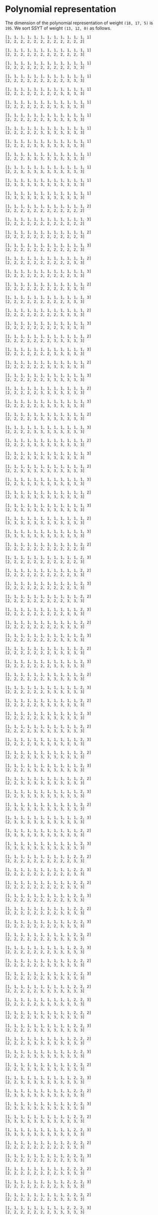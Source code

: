 #+PROPERTY: header-args:sage :session result

#+BEGIN_SRC sage :exports none
  from e8theta_degree3.hecke_module import (HalfIntMatElement, HeckeModule,
                                            spinor_l_euler_factor, rankin_convolution_degree1)
  from e8theta_degree3.gl3_repn import gl3_repn_module
  from e8theta_degree3.results.data.data_utils import (data_dir, half_int_mat_to_list, sort_ts,
                                                       dict_sum, gcd_of_dict_vals, modulo_p)

  T0 = HalfIntMatElement(matrix([[1, 1 / 2, 1 / 2], [1 / 2, 1, 1 / 2], [1 / 2, 1 / 2, 1]]))
  T1 = HalfIntMatElement(diagonal_matrix([1, 1, 1]))
  i = QuadraticField(-1, name="i").gen()
#+END_SRC

#+RESULTS:

* Polynomial representation
  The dimension of the polynomial representation of weight =(18, 17, 5)= is =195=.
  We sort SSYT of weight =(13, 12, 0)= as follows.

#+BEGIN_SRC sage :exports results
  for b in gl3_repn_module((13, 12, 0)).basis():
      print b.right_tableau
      print ""
#+END_SRC

#+RESULTS:
#+begin_example
[1, 1, 1, 1, 1, 1, 1, 1, 1, 1, 1, 1, 1]
[2, 2, 2, 2, 2, 2, 2, 2, 2, 2, 2, 2]

[1, 1, 1, 1, 1, 1, 1, 1, 1, 1, 1, 1, 1]
[2, 2, 2, 2, 2, 2, 2, 2, 2, 2, 2, 3]

[1, 1, 1, 1, 1, 1, 1, 1, 1, 1, 1, 1, 1]
[2, 2, 2, 2, 2, 2, 2, 2, 2, 2, 3, 3]

[1, 1, 1, 1, 1, 1, 1, 1, 1, 1, 1, 1, 1]
[2, 2, 2, 2, 2, 2, 2, 2, 2, 3, 3, 3]

[1, 1, 1, 1, 1, 1, 1, 1, 1, 1, 1, 1, 1]
[2, 2, 2, 2, 2, 2, 2, 2, 3, 3, 3, 3]

[1, 1, 1, 1, 1, 1, 1, 1, 1, 1, 1, 1, 1]
[2, 2, 2, 2, 2, 2, 2, 3, 3, 3, 3, 3]

[1, 1, 1, 1, 1, 1, 1, 1, 1, 1, 1, 1, 1]
[2, 2, 2, 2, 2, 2, 3, 3, 3, 3, 3, 3]

[1, 1, 1, 1, 1, 1, 1, 1, 1, 1, 1, 1, 1]
[2, 2, 2, 2, 2, 3, 3, 3, 3, 3, 3, 3]

[1, 1, 1, 1, 1, 1, 1, 1, 1, 1, 1, 1, 1]
[2, 2, 2, 2, 3, 3, 3, 3, 3, 3, 3, 3]

[1, 1, 1, 1, 1, 1, 1, 1, 1, 1, 1, 1, 1]
[2, 2, 2, 3, 3, 3, 3, 3, 3, 3, 3, 3]

[1, 1, 1, 1, 1, 1, 1, 1, 1, 1, 1, 1, 1]
[2, 2, 3, 3, 3, 3, 3, 3, 3, 3, 3, 3]

[1, 1, 1, 1, 1, 1, 1, 1, 1, 1, 1, 1, 1]
[2, 3, 3, 3, 3, 3, 3, 3, 3, 3, 3, 3]

[1, 1, 1, 1, 1, 1, 1, 1, 1, 1, 1, 1, 1]
[3, 3, 3, 3, 3, 3, 3, 3, 3, 3, 3, 3]

[1, 1, 1, 1, 1, 1, 1, 1, 1, 1, 1, 1, 2]
[2, 2, 2, 2, 2, 2, 2, 2, 2, 2, 2, 2]

[1, 1, 1, 1, 1, 1, 1, 1, 1, 1, 1, 1, 3]
[2, 2, 2, 2, 2, 2, 2, 2, 2, 2, 2, 2]

[1, 1, 1, 1, 1, 1, 1, 1, 1, 1, 1, 1, 2]
[2, 2, 2, 2, 2, 2, 2, 2, 2, 2, 2, 3]

[1, 1, 1, 1, 1, 1, 1, 1, 1, 1, 1, 1, 3]
[2, 2, 2, 2, 2, 2, 2, 2, 2, 2, 2, 3]

[1, 1, 1, 1, 1, 1, 1, 1, 1, 1, 1, 1, 2]
[2, 2, 2, 2, 2, 2, 2, 2, 2, 2, 3, 3]

[1, 1, 1, 1, 1, 1, 1, 1, 1, 1, 1, 1, 3]
[2, 2, 2, 2, 2, 2, 2, 2, 2, 2, 3, 3]

[1, 1, 1, 1, 1, 1, 1, 1, 1, 1, 1, 1, 2]
[2, 2, 2, 2, 2, 2, 2, 2, 2, 3, 3, 3]

[1, 1, 1, 1, 1, 1, 1, 1, 1, 1, 1, 1, 3]
[2, 2, 2, 2, 2, 2, 2, 2, 2, 3, 3, 3]

[1, 1, 1, 1, 1, 1, 1, 1, 1, 1, 1, 1, 2]
[2, 2, 2, 2, 2, 2, 2, 2, 3, 3, 3, 3]

[1, 1, 1, 1, 1, 1, 1, 1, 1, 1, 1, 1, 3]
[2, 2, 2, 2, 2, 2, 2, 2, 3, 3, 3, 3]

[1, 1, 1, 1, 1, 1, 1, 1, 1, 1, 1, 1, 2]
[2, 2, 2, 2, 2, 2, 2, 3, 3, 3, 3, 3]

[1, 1, 1, 1, 1, 1, 1, 1, 1, 1, 1, 1, 3]
[2, 2, 2, 2, 2, 2, 2, 3, 3, 3, 3, 3]

[1, 1, 1, 1, 1, 1, 1, 1, 1, 1, 1, 1, 2]
[2, 2, 2, 2, 2, 2, 3, 3, 3, 3, 3, 3]

[1, 1, 1, 1, 1, 1, 1, 1, 1, 1, 1, 1, 3]
[2, 2, 2, 2, 2, 2, 3, 3, 3, 3, 3, 3]

[1, 1, 1, 1, 1, 1, 1, 1, 1, 1, 1, 1, 2]
[2, 2, 2, 2, 2, 3, 3, 3, 3, 3, 3, 3]

[1, 1, 1, 1, 1, 1, 1, 1, 1, 1, 1, 1, 3]
[2, 2, 2, 2, 2, 3, 3, 3, 3, 3, 3, 3]

[1, 1, 1, 1, 1, 1, 1, 1, 1, 1, 1, 1, 2]
[2, 2, 2, 2, 3, 3, 3, 3, 3, 3, 3, 3]

[1, 1, 1, 1, 1, 1, 1, 1, 1, 1, 1, 1, 3]
[2, 2, 2, 2, 3, 3, 3, 3, 3, 3, 3, 3]

[1, 1, 1, 1, 1, 1, 1, 1, 1, 1, 1, 1, 2]
[2, 2, 2, 3, 3, 3, 3, 3, 3, 3, 3, 3]

[1, 1, 1, 1, 1, 1, 1, 1, 1, 1, 1, 1, 3]
[2, 2, 2, 3, 3, 3, 3, 3, 3, 3, 3, 3]

[1, 1, 1, 1, 1, 1, 1, 1, 1, 1, 1, 1, 2]
[2, 2, 3, 3, 3, 3, 3, 3, 3, 3, 3, 3]

[1, 1, 1, 1, 1, 1, 1, 1, 1, 1, 1, 1, 3]
[2, 2, 3, 3, 3, 3, 3, 3, 3, 3, 3, 3]

[1, 1, 1, 1, 1, 1, 1, 1, 1, 1, 1, 1, 2]
[2, 3, 3, 3, 3, 3, 3, 3, 3, 3, 3, 3]

[1, 1, 1, 1, 1, 1, 1, 1, 1, 1, 1, 1, 3]
[2, 3, 3, 3, 3, 3, 3, 3, 3, 3, 3, 3]

[1, 1, 1, 1, 1, 1, 1, 1, 1, 1, 1, 1, 2]
[3, 3, 3, 3, 3, 3, 3, 3, 3, 3, 3, 3]

[1, 1, 1, 1, 1, 1, 1, 1, 1, 1, 1, 1, 3]
[3, 3, 3, 3, 3, 3, 3, 3, 3, 3, 3, 3]

[1, 1, 1, 1, 1, 1, 1, 1, 1, 1, 1, 2, 2]
[2, 2, 2, 2, 2, 2, 2, 2, 2, 2, 2, 3]

[1, 1, 1, 1, 1, 1, 1, 1, 1, 1, 1, 2, 3]
[2, 2, 2, 2, 2, 2, 2, 2, 2, 2, 2, 3]

[1, 1, 1, 1, 1, 1, 1, 1, 1, 1, 1, 2, 2]
[2, 2, 2, 2, 2, 2, 2, 2, 2, 2, 3, 3]

[1, 1, 1, 1, 1, 1, 1, 1, 1, 1, 1, 2, 3]
[2, 2, 2, 2, 2, 2, 2, 2, 2, 2, 3, 3]

[1, 1, 1, 1, 1, 1, 1, 1, 1, 1, 1, 2, 2]
[2, 2, 2, 2, 2, 2, 2, 2, 2, 3, 3, 3]

[1, 1, 1, 1, 1, 1, 1, 1, 1, 1, 1, 2, 3]
[2, 2, 2, 2, 2, 2, 2, 2, 2, 3, 3, 3]

[1, 1, 1, 1, 1, 1, 1, 1, 1, 1, 1, 2, 2]
[2, 2, 2, 2, 2, 2, 2, 2, 3, 3, 3, 3]

[1, 1, 1, 1, 1, 1, 1, 1, 1, 1, 1, 2, 3]
[2, 2, 2, 2, 2, 2, 2, 2, 3, 3, 3, 3]

[1, 1, 1, 1, 1, 1, 1, 1, 1, 1, 1, 2, 2]
[2, 2, 2, 2, 2, 2, 2, 3, 3, 3, 3, 3]

[1, 1, 1, 1, 1, 1, 1, 1, 1, 1, 1, 2, 3]
[2, 2, 2, 2, 2, 2, 2, 3, 3, 3, 3, 3]

[1, 1, 1, 1, 1, 1, 1, 1, 1, 1, 1, 2, 2]
[2, 2, 2, 2, 2, 2, 3, 3, 3, 3, 3, 3]

[1, 1, 1, 1, 1, 1, 1, 1, 1, 1, 1, 2, 3]
[2, 2, 2, 2, 2, 2, 3, 3, 3, 3, 3, 3]

[1, 1, 1, 1, 1, 1, 1, 1, 1, 1, 1, 2, 2]
[2, 2, 2, 2, 2, 3, 3, 3, 3, 3, 3, 3]

[1, 1, 1, 1, 1, 1, 1, 1, 1, 1, 1, 2, 3]
[2, 2, 2, 2, 2, 3, 3, 3, 3, 3, 3, 3]

[1, 1, 1, 1, 1, 1, 1, 1, 1, 1, 1, 2, 2]
[2, 2, 2, 2, 3, 3, 3, 3, 3, 3, 3, 3]

[1, 1, 1, 1, 1, 1, 1, 1, 1, 1, 1, 2, 3]
[2, 2, 2, 2, 3, 3, 3, 3, 3, 3, 3, 3]

[1, 1, 1, 1, 1, 1, 1, 1, 1, 1, 1, 2, 2]
[2, 2, 2, 3, 3, 3, 3, 3, 3, 3, 3, 3]

[1, 1, 1, 1, 1, 1, 1, 1, 1, 1, 1, 2, 3]
[2, 2, 2, 3, 3, 3, 3, 3, 3, 3, 3, 3]

[1, 1, 1, 1, 1, 1, 1, 1, 1, 1, 1, 2, 2]
[2, 2, 3, 3, 3, 3, 3, 3, 3, 3, 3, 3]

[1, 1, 1, 1, 1, 1, 1, 1, 1, 1, 1, 2, 3]
[2, 2, 3, 3, 3, 3, 3, 3, 3, 3, 3, 3]

[1, 1, 1, 1, 1, 1, 1, 1, 1, 1, 1, 2, 2]
[2, 3, 3, 3, 3, 3, 3, 3, 3, 3, 3, 3]

[1, 1, 1, 1, 1, 1, 1, 1, 1, 1, 1, 2, 3]
[2, 3, 3, 3, 3, 3, 3, 3, 3, 3, 3, 3]

[1, 1, 1, 1, 1, 1, 1, 1, 1, 1, 1, 2, 2]
[3, 3, 3, 3, 3, 3, 3, 3, 3, 3, 3, 3]

[1, 1, 1, 1, 1, 1, 1, 1, 1, 1, 1, 2, 3]
[3, 3, 3, 3, 3, 3, 3, 3, 3, 3, 3, 3]

[1, 1, 1, 1, 1, 1, 1, 1, 1, 1, 2, 2, 2]
[2, 2, 2, 2, 2, 2, 2, 2, 2, 2, 3, 3]

[1, 1, 1, 1, 1, 1, 1, 1, 1, 1, 2, 2, 3]
[2, 2, 2, 2, 2, 2, 2, 2, 2, 2, 3, 3]

[1, 1, 1, 1, 1, 1, 1, 1, 1, 1, 2, 2, 2]
[2, 2, 2, 2, 2, 2, 2, 2, 2, 3, 3, 3]

[1, 1, 1, 1, 1, 1, 1, 1, 1, 1, 2, 2, 3]
[2, 2, 2, 2, 2, 2, 2, 2, 2, 3, 3, 3]

[1, 1, 1, 1, 1, 1, 1, 1, 1, 1, 2, 2, 2]
[2, 2, 2, 2, 2, 2, 2, 2, 3, 3, 3, 3]

[1, 1, 1, 1, 1, 1, 1, 1, 1, 1, 2, 2, 3]
[2, 2, 2, 2, 2, 2, 2, 2, 3, 3, 3, 3]

[1, 1, 1, 1, 1, 1, 1, 1, 1, 1, 2, 2, 2]
[2, 2, 2, 2, 2, 2, 2, 3, 3, 3, 3, 3]

[1, 1, 1, 1, 1, 1, 1, 1, 1, 1, 2, 2, 3]
[2, 2, 2, 2, 2, 2, 2, 3, 3, 3, 3, 3]

[1, 1, 1, 1, 1, 1, 1, 1, 1, 1, 2, 2, 2]
[2, 2, 2, 2, 2, 2, 3, 3, 3, 3, 3, 3]

[1, 1, 1, 1, 1, 1, 1, 1, 1, 1, 2, 2, 3]
[2, 2, 2, 2, 2, 2, 3, 3, 3, 3, 3, 3]

[1, 1, 1, 1, 1, 1, 1, 1, 1, 1, 2, 2, 2]
[2, 2, 2, 2, 2, 3, 3, 3, 3, 3, 3, 3]

[1, 1, 1, 1, 1, 1, 1, 1, 1, 1, 2, 2, 3]
[2, 2, 2, 2, 2, 3, 3, 3, 3, 3, 3, 3]

[1, 1, 1, 1, 1, 1, 1, 1, 1, 1, 2, 2, 2]
[2, 2, 2, 2, 3, 3, 3, 3, 3, 3, 3, 3]

[1, 1, 1, 1, 1, 1, 1, 1, 1, 1, 2, 2, 3]
[2, 2, 2, 2, 3, 3, 3, 3, 3, 3, 3, 3]

[1, 1, 1, 1, 1, 1, 1, 1, 1, 1, 2, 2, 2]
[2, 2, 2, 3, 3, 3, 3, 3, 3, 3, 3, 3]

[1, 1, 1, 1, 1, 1, 1, 1, 1, 1, 2, 2, 3]
[2, 2, 2, 3, 3, 3, 3, 3, 3, 3, 3, 3]

[1, 1, 1, 1, 1, 1, 1, 1, 1, 1, 2, 2, 2]
[2, 2, 3, 3, 3, 3, 3, 3, 3, 3, 3, 3]

[1, 1, 1, 1, 1, 1, 1, 1, 1, 1, 2, 2, 3]
[2, 2, 3, 3, 3, 3, 3, 3, 3, 3, 3, 3]

[1, 1, 1, 1, 1, 1, 1, 1, 1, 1, 2, 2, 2]
[2, 3, 3, 3, 3, 3, 3, 3, 3, 3, 3, 3]

[1, 1, 1, 1, 1, 1, 1, 1, 1, 1, 2, 2, 3]
[2, 3, 3, 3, 3, 3, 3, 3, 3, 3, 3, 3]

[1, 1, 1, 1, 1, 1, 1, 1, 1, 1, 2, 2, 2]
[3, 3, 3, 3, 3, 3, 3, 3, 3, 3, 3, 3]

[1, 1, 1, 1, 1, 1, 1, 1, 1, 1, 2, 2, 3]
[3, 3, 3, 3, 3, 3, 3, 3, 3, 3, 3, 3]

[1, 1, 1, 1, 1, 1, 1, 1, 1, 2, 2, 2, 2]
[2, 2, 2, 2, 2, 2, 2, 2, 2, 3, 3, 3]

[1, 1, 1, 1, 1, 1, 1, 1, 1, 2, 2, 2, 3]
[2, 2, 2, 2, 2, 2, 2, 2, 2, 3, 3, 3]

[1, 1, 1, 1, 1, 1, 1, 1, 1, 2, 2, 2, 2]
[2, 2, 2, 2, 2, 2, 2, 2, 3, 3, 3, 3]

[1, 1, 1, 1, 1, 1, 1, 1, 1, 2, 2, 2, 3]
[2, 2, 2, 2, 2, 2, 2, 2, 3, 3, 3, 3]

[1, 1, 1, 1, 1, 1, 1, 1, 1, 2, 2, 2, 2]
[2, 2, 2, 2, 2, 2, 2, 3, 3, 3, 3, 3]

[1, 1, 1, 1, 1, 1, 1, 1, 1, 2, 2, 2, 3]
[2, 2, 2, 2, 2, 2, 2, 3, 3, 3, 3, 3]

[1, 1, 1, 1, 1, 1, 1, 1, 1, 2, 2, 2, 2]
[2, 2, 2, 2, 2, 2, 3, 3, 3, 3, 3, 3]

[1, 1, 1, 1, 1, 1, 1, 1, 1, 2, 2, 2, 3]
[2, 2, 2, 2, 2, 2, 3, 3, 3, 3, 3, 3]

[1, 1, 1, 1, 1, 1, 1, 1, 1, 2, 2, 2, 2]
[2, 2, 2, 2, 2, 3, 3, 3, 3, 3, 3, 3]

[1, 1, 1, 1, 1, 1, 1, 1, 1, 2, 2, 2, 3]
[2, 2, 2, 2, 2, 3, 3, 3, 3, 3, 3, 3]

[1, 1, 1, 1, 1, 1, 1, 1, 1, 2, 2, 2, 2]
[2, 2, 2, 2, 3, 3, 3, 3, 3, 3, 3, 3]

[1, 1, 1, 1, 1, 1, 1, 1, 1, 2, 2, 2, 3]
[2, 2, 2, 2, 3, 3, 3, 3, 3, 3, 3, 3]

[1, 1, 1, 1, 1, 1, 1, 1, 1, 2, 2, 2, 2]
[2, 2, 2, 3, 3, 3, 3, 3, 3, 3, 3, 3]

[1, 1, 1, 1, 1, 1, 1, 1, 1, 2, 2, 2, 3]
[2, 2, 2, 3, 3, 3, 3, 3, 3, 3, 3, 3]

[1, 1, 1, 1, 1, 1, 1, 1, 1, 2, 2, 2, 2]
[2, 2, 3, 3, 3, 3, 3, 3, 3, 3, 3, 3]

[1, 1, 1, 1, 1, 1, 1, 1, 1, 2, 2, 2, 3]
[2, 2, 3, 3, 3, 3, 3, 3, 3, 3, 3, 3]

[1, 1, 1, 1, 1, 1, 1, 1, 1, 2, 2, 2, 2]
[2, 3, 3, 3, 3, 3, 3, 3, 3, 3, 3, 3]

[1, 1, 1, 1, 1, 1, 1, 1, 1, 2, 2, 2, 3]
[2, 3, 3, 3, 3, 3, 3, 3, 3, 3, 3, 3]

[1, 1, 1, 1, 1, 1, 1, 1, 1, 2, 2, 2, 2]
[3, 3, 3, 3, 3, 3, 3, 3, 3, 3, 3, 3]

[1, 1, 1, 1, 1, 1, 1, 1, 1, 2, 2, 2, 3]
[3, 3, 3, 3, 3, 3, 3, 3, 3, 3, 3, 3]

[1, 1, 1, 1, 1, 1, 1, 1, 2, 2, 2, 2, 2]
[2, 2, 2, 2, 2, 2, 2, 2, 3, 3, 3, 3]

[1, 1, 1, 1, 1, 1, 1, 1, 2, 2, 2, 2, 3]
[2, 2, 2, 2, 2, 2, 2, 2, 3, 3, 3, 3]

[1, 1, 1, 1, 1, 1, 1, 1, 2, 2, 2, 2, 2]
[2, 2, 2, 2, 2, 2, 2, 3, 3, 3, 3, 3]

[1, 1, 1, 1, 1, 1, 1, 1, 2, 2, 2, 2, 3]
[2, 2, 2, 2, 2, 2, 2, 3, 3, 3, 3, 3]

[1, 1, 1, 1, 1, 1, 1, 1, 2, 2, 2, 2, 2]
[2, 2, 2, 2, 2, 2, 3, 3, 3, 3, 3, 3]

[1, 1, 1, 1, 1, 1, 1, 1, 2, 2, 2, 2, 3]
[2, 2, 2, 2, 2, 2, 3, 3, 3, 3, 3, 3]

[1, 1, 1, 1, 1, 1, 1, 1, 2, 2, 2, 2, 2]
[2, 2, 2, 2, 2, 3, 3, 3, 3, 3, 3, 3]

[1, 1, 1, 1, 1, 1, 1, 1, 2, 2, 2, 2, 3]
[2, 2, 2, 2, 2, 3, 3, 3, 3, 3, 3, 3]

[1, 1, 1, 1, 1, 1, 1, 1, 2, 2, 2, 2, 2]
[2, 2, 2, 2, 3, 3, 3, 3, 3, 3, 3, 3]

[1, 1, 1, 1, 1, 1, 1, 1, 2, 2, 2, 2, 3]
[2, 2, 2, 2, 3, 3, 3, 3, 3, 3, 3, 3]

[1, 1, 1, 1, 1, 1, 1, 1, 2, 2, 2, 2, 2]
[2, 2, 2, 3, 3, 3, 3, 3, 3, 3, 3, 3]

[1, 1, 1, 1, 1, 1, 1, 1, 2, 2, 2, 2, 3]
[2, 2, 2, 3, 3, 3, 3, 3, 3, 3, 3, 3]

[1, 1, 1, 1, 1, 1, 1, 1, 2, 2, 2, 2, 2]
[2, 2, 3, 3, 3, 3, 3, 3, 3, 3, 3, 3]

[1, 1, 1, 1, 1, 1, 1, 1, 2, 2, 2, 2, 3]
[2, 2, 3, 3, 3, 3, 3, 3, 3, 3, 3, 3]

[1, 1, 1, 1, 1, 1, 1, 1, 2, 2, 2, 2, 2]
[2, 3, 3, 3, 3, 3, 3, 3, 3, 3, 3, 3]

[1, 1, 1, 1, 1, 1, 1, 1, 2, 2, 2, 2, 3]
[2, 3, 3, 3, 3, 3, 3, 3, 3, 3, 3, 3]

[1, 1, 1, 1, 1, 1, 1, 1, 2, 2, 2, 2, 2]
[3, 3, 3, 3, 3, 3, 3, 3, 3, 3, 3, 3]

[1, 1, 1, 1, 1, 1, 1, 1, 2, 2, 2, 2, 3]
[3, 3, 3, 3, 3, 3, 3, 3, 3, 3, 3, 3]

[1, 1, 1, 1, 1, 1, 1, 2, 2, 2, 2, 2, 2]
[2, 2, 2, 2, 2, 2, 2, 3, 3, 3, 3, 3]

[1, 1, 1, 1, 1, 1, 1, 2, 2, 2, 2, 2, 3]
[2, 2, 2, 2, 2, 2, 2, 3, 3, 3, 3, 3]

[1, 1, 1, 1, 1, 1, 1, 2, 2, 2, 2, 2, 2]
[2, 2, 2, 2, 2, 2, 3, 3, 3, 3, 3, 3]

[1, 1, 1, 1, 1, 1, 1, 2, 2, 2, 2, 2, 3]
[2, 2, 2, 2, 2, 2, 3, 3, 3, 3, 3, 3]

[1, 1, 1, 1, 1, 1, 1, 2, 2, 2, 2, 2, 2]
[2, 2, 2, 2, 2, 3, 3, 3, 3, 3, 3, 3]

[1, 1, 1, 1, 1, 1, 1, 2, 2, 2, 2, 2, 3]
[2, 2, 2, 2, 2, 3, 3, 3, 3, 3, 3, 3]

[1, 1, 1, 1, 1, 1, 1, 2, 2, 2, 2, 2, 2]
[2, 2, 2, 2, 3, 3, 3, 3, 3, 3, 3, 3]

[1, 1, 1, 1, 1, 1, 1, 2, 2, 2, 2, 2, 3]
[2, 2, 2, 2, 3, 3, 3, 3, 3, 3, 3, 3]

[1, 1, 1, 1, 1, 1, 1, 2, 2, 2, 2, 2, 2]
[2, 2, 2, 3, 3, 3, 3, 3, 3, 3, 3, 3]

[1, 1, 1, 1, 1, 1, 1, 2, 2, 2, 2, 2, 3]
[2, 2, 2, 3, 3, 3, 3, 3, 3, 3, 3, 3]

[1, 1, 1, 1, 1, 1, 1, 2, 2, 2, 2, 2, 2]
[2, 2, 3, 3, 3, 3, 3, 3, 3, 3, 3, 3]

[1, 1, 1, 1, 1, 1, 1, 2, 2, 2, 2, 2, 3]
[2, 2, 3, 3, 3, 3, 3, 3, 3, 3, 3, 3]

[1, 1, 1, 1, 1, 1, 1, 2, 2, 2, 2, 2, 2]
[2, 3, 3, 3, 3, 3, 3, 3, 3, 3, 3, 3]

[1, 1, 1, 1, 1, 1, 1, 2, 2, 2, 2, 2, 3]
[2, 3, 3, 3, 3, 3, 3, 3, 3, 3, 3, 3]

[1, 1, 1, 1, 1, 1, 1, 2, 2, 2, 2, 2, 2]
[3, 3, 3, 3, 3, 3, 3, 3, 3, 3, 3, 3]

[1, 1, 1, 1, 1, 1, 1, 2, 2, 2, 2, 2, 3]
[3, 3, 3, 3, 3, 3, 3, 3, 3, 3, 3, 3]

[1, 1, 1, 1, 1, 1, 2, 2, 2, 2, 2, 2, 2]
[2, 2, 2, 2, 2, 2, 3, 3, 3, 3, 3, 3]

[1, 1, 1, 1, 1, 1, 2, 2, 2, 2, 2, 2, 3]
[2, 2, 2, 2, 2, 2, 3, 3, 3, 3, 3, 3]

[1, 1, 1, 1, 1, 1, 2, 2, 2, 2, 2, 2, 2]
[2, 2, 2, 2, 2, 3, 3, 3, 3, 3, 3, 3]

[1, 1, 1, 1, 1, 1, 2, 2, 2, 2, 2, 2, 3]
[2, 2, 2, 2, 2, 3, 3, 3, 3, 3, 3, 3]

[1, 1, 1, 1, 1, 1, 2, 2, 2, 2, 2, 2, 2]
[2, 2, 2, 2, 3, 3, 3, 3, 3, 3, 3, 3]

[1, 1, 1, 1, 1, 1, 2, 2, 2, 2, 2, 2, 3]
[2, 2, 2, 2, 3, 3, 3, 3, 3, 3, 3, 3]

[1, 1, 1, 1, 1, 1, 2, 2, 2, 2, 2, 2, 2]
[2, 2, 2, 3, 3, 3, 3, 3, 3, 3, 3, 3]

[1, 1, 1, 1, 1, 1, 2, 2, 2, 2, 2, 2, 3]
[2, 2, 2, 3, 3, 3, 3, 3, 3, 3, 3, 3]

[1, 1, 1, 1, 1, 1, 2, 2, 2, 2, 2, 2, 2]
[2, 2, 3, 3, 3, 3, 3, 3, 3, 3, 3, 3]

[1, 1, 1, 1, 1, 1, 2, 2, 2, 2, 2, 2, 3]
[2, 2, 3, 3, 3, 3, 3, 3, 3, 3, 3, 3]

[1, 1, 1, 1, 1, 1, 2, 2, 2, 2, 2, 2, 2]
[2, 3, 3, 3, 3, 3, 3, 3, 3, 3, 3, 3]

[1, 1, 1, 1, 1, 1, 2, 2, 2, 2, 2, 2, 3]
[2, 3, 3, 3, 3, 3, 3, 3, 3, 3, 3, 3]

[1, 1, 1, 1, 1, 1, 2, 2, 2, 2, 2, 2, 2]
[3, 3, 3, 3, 3, 3, 3, 3, 3, 3, 3, 3]

[1, 1, 1, 1, 1, 1, 2, 2, 2, 2, 2, 2, 3]
[3, 3, 3, 3, 3, 3, 3, 3, 3, 3, 3, 3]

[1, 1, 1, 1, 1, 2, 2, 2, 2, 2, 2, 2, 2]
[2, 2, 2, 2, 2, 3, 3, 3, 3, 3, 3, 3]

[1, 1, 1, 1, 1, 2, 2, 2, 2, 2, 2, 2, 3]
[2, 2, 2, 2, 2, 3, 3, 3, 3, 3, 3, 3]

[1, 1, 1, 1, 1, 2, 2, 2, 2, 2, 2, 2, 2]
[2, 2, 2, 2, 3, 3, 3, 3, 3, 3, 3, 3]

[1, 1, 1, 1, 1, 2, 2, 2, 2, 2, 2, 2, 3]
[2, 2, 2, 2, 3, 3, 3, 3, 3, 3, 3, 3]

[1, 1, 1, 1, 1, 2, 2, 2, 2, 2, 2, 2, 2]
[2, 2, 2, 3, 3, 3, 3, 3, 3, 3, 3, 3]

[1, 1, 1, 1, 1, 2, 2, 2, 2, 2, 2, 2, 3]
[2, 2, 2, 3, 3, 3, 3, 3, 3, 3, 3, 3]

[1, 1, 1, 1, 1, 2, 2, 2, 2, 2, 2, 2, 2]
[2, 2, 3, 3, 3, 3, 3, 3, 3, 3, 3, 3]

[1, 1, 1, 1, 1, 2, 2, 2, 2, 2, 2, 2, 3]
[2, 2, 3, 3, 3, 3, 3, 3, 3, 3, 3, 3]

[1, 1, 1, 1, 1, 2, 2, 2, 2, 2, 2, 2, 2]
[2, 3, 3, 3, 3, 3, 3, 3, 3, 3, 3, 3]

[1, 1, 1, 1, 1, 2, 2, 2, 2, 2, 2, 2, 3]
[2, 3, 3, 3, 3, 3, 3, 3, 3, 3, 3, 3]

[1, 1, 1, 1, 1, 2, 2, 2, 2, 2, 2, 2, 2]
[3, 3, 3, 3, 3, 3, 3, 3, 3, 3, 3, 3]

[1, 1, 1, 1, 1, 2, 2, 2, 2, 2, 2, 2, 3]
[3, 3, 3, 3, 3, 3, 3, 3, 3, 3, 3, 3]

[1, 1, 1, 1, 2, 2, 2, 2, 2, 2, 2, 2, 2]
[2, 2, 2, 2, 3, 3, 3, 3, 3, 3, 3, 3]

[1, 1, 1, 1, 2, 2, 2, 2, 2, 2, 2, 2, 3]
[2, 2, 2, 2, 3, 3, 3, 3, 3, 3, 3, 3]

[1, 1, 1, 1, 2, 2, 2, 2, 2, 2, 2, 2, 2]
[2, 2, 2, 3, 3, 3, 3, 3, 3, 3, 3, 3]

[1, 1, 1, 1, 2, 2, 2, 2, 2, 2, 2, 2, 3]
[2, 2, 2, 3, 3, 3, 3, 3, 3, 3, 3, 3]

[1, 1, 1, 1, 2, 2, 2, 2, 2, 2, 2, 2, 2]
[2, 2, 3, 3, 3, 3, 3, 3, 3, 3, 3, 3]

[1, 1, 1, 1, 2, 2, 2, 2, 2, 2, 2, 2, 3]
[2, 2, 3, 3, 3, 3, 3, 3, 3, 3, 3, 3]

[1, 1, 1, 1, 2, 2, 2, 2, 2, 2, 2, 2, 2]
[2, 3, 3, 3, 3, 3, 3, 3, 3, 3, 3, 3]

[1, 1, 1, 1, 2, 2, 2, 2, 2, 2, 2, 2, 3]
[2, 3, 3, 3, 3, 3, 3, 3, 3, 3, 3, 3]

[1, 1, 1, 1, 2, 2, 2, 2, 2, 2, 2, 2, 2]
[3, 3, 3, 3, 3, 3, 3, 3, 3, 3, 3, 3]

[1, 1, 1, 1, 2, 2, 2, 2, 2, 2, 2, 2, 3]
[3, 3, 3, 3, 3, 3, 3, 3, 3, 3, 3, 3]

[1, 1, 1, 2, 2, 2, 2, 2, 2, 2, 2, 2, 2]
[2, 2, 2, 3, 3, 3, 3, 3, 3, 3, 3, 3]

[1, 1, 1, 2, 2, 2, 2, 2, 2, 2, 2, 2, 3]
[2, 2, 2, 3, 3, 3, 3, 3, 3, 3, 3, 3]

[1, 1, 1, 2, 2, 2, 2, 2, 2, 2, 2, 2, 2]
[2, 2, 3, 3, 3, 3, 3, 3, 3, 3, 3, 3]

[1, 1, 1, 2, 2, 2, 2, 2, 2, 2, 2, 2, 3]
[2, 2, 3, 3, 3, 3, 3, 3, 3, 3, 3, 3]

[1, 1, 1, 2, 2, 2, 2, 2, 2, 2, 2, 2, 2]
[2, 3, 3, 3, 3, 3, 3, 3, 3, 3, 3, 3]

[1, 1, 1, 2, 2, 2, 2, 2, 2, 2, 2, 2, 3]
[2, 3, 3, 3, 3, 3, 3, 3, 3, 3, 3, 3]

[1, 1, 1, 2, 2, 2, 2, 2, 2, 2, 2, 2, 2]
[3, 3, 3, 3, 3, 3, 3, 3, 3, 3, 3, 3]

[1, 1, 1, 2, 2, 2, 2, 2, 2, 2, 2, 2, 3]
[3, 3, 3, 3, 3, 3, 3, 3, 3, 3, 3, 3]

[1, 1, 2, 2, 2, 2, 2, 2, 2, 2, 2, 2, 2]
[2, 2, 3, 3, 3, 3, 3, 3, 3, 3, 3, 3]

[1, 1, 2, 2, 2, 2, 2, 2, 2, 2, 2, 2, 3]
[2, 2, 3, 3, 3, 3, 3, 3, 3, 3, 3, 3]

[1, 1, 2, 2, 2, 2, 2, 2, 2, 2, 2, 2, 2]
[2, 3, 3, 3, 3, 3, 3, 3, 3, 3, 3, 3]

[1, 1, 2, 2, 2, 2, 2, 2, 2, 2, 2, 2, 3]
[2, 3, 3, 3, 3, 3, 3, 3, 3, 3, 3, 3]

[1, 1, 2, 2, 2, 2, 2, 2, 2, 2, 2, 2, 2]
[3, 3, 3, 3, 3, 3, 3, 3, 3, 3, 3, 3]

[1, 1, 2, 2, 2, 2, 2, 2, 2, 2, 2, 2, 3]
[3, 3, 3, 3, 3, 3, 3, 3, 3, 3, 3, 3]

[1, 2, 2, 2, 2, 2, 2, 2, 2, 2, 2, 2, 2]
[2, 3, 3, 3, 3, 3, 3, 3, 3, 3, 3, 3]

[1, 2, 2, 2, 2, 2, 2, 2, 2, 2, 2, 2, 3]
[2, 3, 3, 3, 3, 3, 3, 3, 3, 3, 3, 3]

[1, 2, 2, 2, 2, 2, 2, 2, 2, 2, 2, 2, 2]
[3, 3, 3, 3, 3, 3, 3, 3, 3, 3, 3, 3]

[1, 2, 2, 2, 2, 2, 2, 2, 2, 2, 2, 2, 3]
[3, 3, 3, 3, 3, 3, 3, 3, 3, 3, 3, 3]

[2, 2, 2, 2, 2, 2, 2, 2, 2, 2, 2, 2, 2]
[3, 3, 3, 3, 3, 3, 3, 3, 3, 3, 3, 3]

[2, 2, 2, 2, 2, 2, 2, 2, 2, 2, 2, 2, 3]
[3, 3, 3, 3, 3, 3, 3, 3, 3, 3, 3, 3]
#+end_example

* Basis of the space of cusp forms

#+BEGIN_SRC sage :exports none
  dicts = load(os.path.join(data_dir(), "wt18_17_5_dicts.sobj"))
  S18_17_5 = HeckeModule(dicts, lin_indep_ts=[T0, T1])
#+END_SRC

#+RESULTS:

#+BEGIN_SRC sage :exports none
  mat0 = matrix(3, [-5, -3*i, 4, 6*i, -2, 0, 0, 0, 3, 5*i, 2, 0, 4, 2*i,
                    0, 0, 0, 6*i, 3, 3*i, 6, 0, 0, 0])
  mat1 = matrix(3, [-7, -5*i, 6, 8*i, -2, 0, 0, 0, -8, -6*i, -3, i, 0, 6*i, 0, 0,
                    -26, -10*i, -25, i, -13, 37*i, 0, 0])
  mat2 = matrix(3, [-6, -4*i, 5, 7*i, -2, 0, 0, 0, -11, -9*i, 0, 4*i, 1, 5*i, 0, 0,
                    -27, -43*i, 20, 4*i, 31, -15*i, 0, 0])
#+END_SRC

#+RESULTS:

Let =Theta0=, =Theta1= and =Theta2= are theta series of weight =(18, 17, 5)=
associated with the following three matrices respectively. Then =Theta0=,
=Theta1= and =Theta2= spans the space of cusp forms.

#+BEGIN_SRC sage  :exports results
  print mat0
#+END_SRC

#+RESULTS:
: [  -5 -3*i    4  6*i   -2    0    0    0]
: [   3  5*i    2    0    4  2*i    0    0]
: [   0  6*i    3  3*i    6    0    0    0]

#+BEGIN_SRC sage  :exports results
  print mat1
#+END_SRC

#+RESULTS:
: [   -7  -5*i     6   8*i    -2     0     0     0]
: [   -8  -6*i    -3     i     0   6*i     0     0]
: [  -26 -10*i   -25     i   -13  37*i     0     0]

#+BEGIN_SRC sage :exports results
  print mat2
#+END_SRC

#+RESULTS:
: [   -6  -4*i     5   7*i    -2     0     0     0]
: [  -11  -9*i     0   4*i     1   5*i     0     0]
: [  -27 -43*i    20   4*i    31 -15*i     0     0]

#+BEGIN_SRC sage :exports none
  gcd_of_dict_vals(S18_17_5.basis[0]).factor()
#+END_SRC

#+RESULTS:
: 2^20 * 3^5 * 5 * 7

Fourier coefficients of =Theta0/(2^20 * 3^5 * 5 * 7)= are given as follows.

#+BEGIN_SRC sage :results table :exports results
  ts18_17_5 = sort_ts(S18_17_5.basis[0].keys())
  [(half_int_mat_to_list(t), S18_17_5.basis[0][t].vector/(2^20 * 3^5 * 5 * 7)) for t in ts18_17_5]
#+END_SRC

#+RESULTS:
| [1, 1, 1, 1, 1, 1] | (0, 0, 0, 0, -388869978684360, -486087473355450, 0, 486087473355450, 388869978684360, 0, 0, 0, 0, 0, 0, 0, 0, 0, 0, 0, 0, -194434989342180, -194434989342180, -243043736677725, -243043736677725, 0, 0, 243043736677725, 243043736677725, 194434989342180, 194434989342180, 0, 0, 0, 0, 0, 0, 0, 0, 0, 0, 0, 0, 0, -92698348581855, -94506007017549, -189012014035098, -21899884672449, -71207795453696, 121010203908500, 108506895311275, 108506895311275, 121010203908500, -71207795453696, -21899884672449, -189012014035098, -94506007017549, -92698348581855, 0, 0, 0, 0, 0, 0, 0, 0, -92698348581855, 1807658435694, 0, 83249066023107, 128447162259409, 93192846255412, 129997448439434, -12503308597225, 12503308597225, -129997448439434, -93192846255412, -128447162259409, -83249066023107, 0, -1807658435694, 92698348581855, 0, 0, 0, 0, 0, 194434989342180, 189012014035098, 167112129362649, 128447162259409, 35254316003997, 0, -74486626586159, -80385619080945, -80385619080945, -74486626586159, 0, 35254316003997, 128447162259409, 167112129362649, 189012014035098, 194434989342180, 0, 0, 388869978684360, 194434989342180, -48608747335545, -71207795453696, -192217999362196, -129997448439434, -142500757036659, -80385619080945, 0, 0, 80385619080945, 142500757036659, 129997448439434, 192217999362196, 71207795453696, 48608747335545, -194434989342180, -388869978684360, -486087473355450, -243043736677725, -243043736677725, -108506895311275, 0, 12503308597225, 142500757036659, 74486626586159, 74486626586159, 142500757036659, 12503308597225, 0, -108506895311275, -243043736677725, -243043736677725, -486087473355450, 0, 0, 243043736677725, 121010203908500, 192217999362196, 93192846255412, -35254316003997, 35254316003997, -93192846255412, -192217999362196, -121010203908500, -243043736677725, 0, 0, 486087473355450, 243043736677725, 48608747335545, 21899884672449, -167112129362649, -83249066023107, -83249066023107, -167112129362649, 21899884672449, 48608747335545, 243043736677725, 486087473355450, -388869978684360, -194434989342180, -194434989342180, -94506007017549, -1807658435694, 1807658435694, 94506007017549, 194434989342180, 194434989342180, 388869978684360, 0, 0, 0, 0, 0, 0, 0, 0, 0, 0, 0, 0, 0, 0, 0, 0, 0, 0, 0, 0)                                                                                                                                                                                                                                                                                                                                                                                                                                                                                                                                                                                                                                                                                                                                                                                                                                                                                                                                                                                                                                                                                                                                                                                                                                                                                                                                                                                                                                                                                                                                                                                                                        |
| [1, 1, 1, 0, 0, 0] | (0, 0, 0, -6999659616318480, 0, 7777399573687200, 0, -7777399573687200, 0, 6999659616318480, 0, 0, 0, 0, 0, 0, 0, 0, 0, 0, 0, 0, 0, 0, 0, 0, 0, 0, 0, 0, 0, 0, 0, 0, 0, 0, 0, 0, 0, 0, 0, 0, 0, 11867944165368, 0, 0, -997065858095096, -1207736775154432, 0, 0, 1393676175149260, 1393676175149260, 0, 0, -1207736775154432, -997065858095096, 0, 0, 11867944165368, 0, 0, 0, 0, 0, 0, 0, 0, 0, 0, 0, 0, 0, 0, 0, 0, 0, 0, 0, 0, 0, 0, 0, 0, 0, 0, -6999659616318480, 0, 0, 997065858095096, -210670917059336, 0, 0, 0, -358918384754340, 0, 0, -358918384754340, 0, 0, 0, -210670917059336, 997065858095096, 0, 0, -6999659616318480, 0, 0, 0, 0, 0, 0, 0, 0, 0, 0, 0, 0, 0, 0, 0, 0, 0, 0, 7777399573687200, 0, 0, -1393676175149260, 0, 0, 0, 358918384754340, 358918384754340, 0, 0, 0, -1393676175149260, 0, 0, 7777399573687200, 0, 0, 0, 0, 0, 0, 0, 0, 0, 0, 0, 0, 0, 0, -7777399573687200, 0, 0, 1207736775154432, 210670917059336, 0, 0, 210670917059336, 1207736775154432, 0, 0, -7777399573687200, 0, 0, 0, 0, 0, 0, 0, 0, 0, 0, 6999659616318480, 0, 0, -11867944165368, -11867944165368, 0, 0, 6999659616318480, 0, 0, 0, 0, 0, 0, 0, 0, 0, 0, 0, 0)                                                                                                                                                                                                                                                                                                                                                                                                                                                                                                                                                                                                                                                                                                                                                                                                                                                                                                                                                                                                                                                                                                                                                                                                                                                                                                                                                                                                                                                                                                                                                                                                                                                                                                                                                                                                                                                                                                                                                                                                                                                                                                                                                                                                                                                                                                                                                                                                                                                                                                                                                                                                                                                                                                                                                           |
| [1, 1, 2, 0, 0, 0] | (0, 0, 0, 83995915395821760, 0, -139993192326369600, 0, 163325391047431200, 0, -251987746187465280, 0, 1539925115590065600, 0, 0, 0, 0, 0, 0, 0, 0, 0, 0, 0, 0, 0, 0, 0, 0, 0, 0, 0, 0, 0, 0, 0, 0, 0, 0, 0, 0, 0, 0, 0, -142415329984416, 0, 0, 15621190316862192, 8781153979102560, 0, 0, -39140995427273040, -4842574167845280, 0, 0, 50105634051842880, 36460674076972800, 0, 0, -209400996627548352, -124246831948789680, 0, 0, 977545529536799520, 0, 0, 0, 0, 0, 0, 0, 0, 0, 0, 0, 0, 0, 0, 0, 0, 0, 0, 0, 0, 0, 0, 83995915395821760, 0, 0, -15621190316862192, -6840036337759632, 0, 0, 0, -18235332766047696, 0, 0, 51490671414750528, 34968540891135168, 0, 0, 75773620800276144, 399782661951279744, 0, 0, 644309853627688992, 0, 0, 0, 0, 0, 0, 0, 0, 0, 0, 0, 0, 0, 0, 0, 0, 0, 0, -139993192326369600, 0, 0, 39140995427273040, 34298421259427760, 0, 0, -51490671414750528, -16522130523615360, 0, 0, 0, -390851202107001600, 0, 0, -568111000712872800, 0, 0, 0, 0, 0, 0, 0, 0, 0, 0, 0, 0, 0, 0, 163325391047431200, 0, 0, -50105634051842880, -13644959974870080, 0, 0, -75773620800276144, 324009041151003600, 0, 0, 568111000712872800, 0, 0, 0, 0, 0, 0, 0, 0, 0, 0, -251987746187465280, 0, 0, 209400996627548352, 85154164678758672, 0, 0, -644309853627688992, 0, 0, 0, 0, 0, 0, 1539925115590065600, 0, 0, -977545529536799520, 0, 0)                                                                                                                                                                                                                                                                                                                                                                                                                                                                                                                                                                                                                                                                                                                                                                                                                                                                                                                                                                                                                                                                                                                                                                                                                                                                                                                                                                                                                                                                                                                                                                                                                                                                                                                                                                                                                                                                                                                                                                                                                                                                                                                                                                                                                                                                                                                                                                                                                                                                                                                                                               |
| [1, 1, 3, 1, 1, 1] | (0, 0, 0, 0, -40442477783173440, -66107896376341200, 69996596163184800, 291652484013270000, 102661674372671040, -755963238562395840, -1166609936053080000, 8212933949813683200, 92395506935403936000, 0, 0, 0, 0, 0, 0, 0, 0, -20221238891586720, -20221238891586720, -33053948188170600, -33053948188170600, 34998298081592400, 34998298081592400, 145826242006635000, 145826242006635000, 51330837186335520, 51330837186335520, -377981619281197920, -377981619281197920, -583304968026540000, -583304968026540000, 4106466974906841600, 4106466974906841600, 46197753467701968000, 46197753467701968000, 0, 0, 0, 0, 0, -9640628252512920, -9828624729825096, -19657249459650192, -6050048316676104, -6858241969689856, 33696651301013680, 29294447636497480, 39920739697916120, 37469663007332640, -48739344701063984, -8209918370140824, -102179808232230928, -79737110964056928, -40540629037742976, -250669328327766864, 1352445205845241200, 1563238687086280200, 11425549075362432120, 21564214230318635040, 0, 0, 0, -9640628252512920, 187996477312176, 0, 6887912187134616, 15908343263945960, 19581668469868112, 15987658458365664, -9850614400028040, -7899487426095320, -29102913880507376, 13877589140999264, 66983117361404984, 48896388298655824, -30757133703450752, -263328530261648640, -253004543869873632, 167917636661189256, -3696498211275605520, 6231373462439558400, 0, 0, 20221238891586720, 19657249459650192, 13607201142974088, 15908343263945960, -3673325205922152, 0, -30553765527470536, -9763029710954104, -7852541870773880, 31635557396902040, 64476394466782704, -407613675674482656, -420960600286169808, -1418599488168656040, -1103063990116409232, 1321495711701963840, -4830933819299647392, 34368387077573280, 40442477783173440, 20221238891586720, -12832709296583880, -6858241969689856, -40554893270703536, -15987658458365664, -25838272858393704, -9763029710954104, -1910487840180224, 0, 15968214620904920, -905091516065147920, -580498492311419440, -1478178692382668256, -456533539697524856, 5519885395119484248, -88329431371178272, -4060300338348323328, -66107896376341200, -33053948188170600, -68052246269763000, -29294447636497480, 10626292061418640, -7899487426095320, 21203426454412056, -31635557396902040, 32840837069880664, -905091516065147920, -324593023753728480, 0, 727410492195749800, 9362403076104646680, 3992090635622409720, -4342442073117153840, -69996596163184800, -34998298081592400, 110827943925042600, 37469663007332640, 86209007708396624, -13877589140999264, 53105528220405720, -407613675674482656, 13346924611687152, 1478178692382668256, 1021645152685143400, 9362403076104646680, 5370312440482236960, 0, 291652484013270000, 145826242006635000, 94495404820299480, 8209918370140824, -93969889862090104, 48896388298655824, 79653522002106576, 1418599488168656040, 315535498052246808, 5519885395119484248, 5608214826490662520, 4342442073117153840, -102661674372671040, -51330837186335520, -429312456467533440, -79737110964056928, -39196481926313952, 263328530261648640, 10323986391775008, 1321495711701963840, 6152429531001611232, 4060300338348323328, -755963238562395840, -377981619281197920, 205323348745342080, 250669328327766864, 1603114534173008064, 167917636661189256, 3864415847936794776, -34368387077573280, 1166609936053080000, 583304968026540000, 4689771942933381600, 1563238687086280200, -9862310388276151920, -6231373462439558400, 8212933949813683200, 4106466974906841600, -42091286492795126400, -21564214230318635040, -92395506935403936000, -46197753467701968000)                                                                                                                                                                                                                                                                                                            |
| [2, 2, 2, 2, 2, 2] | (0, -33557360856617326080, -13030278097475297280, 43259137106314752, -19135960866507124224, -25757202089228105600, 0, 25757202089228105600, 19135960866507124224, -43259137106314752, 13030278097475297280, 33557360856617326080, 0, 0, 0, -16778680428308663040, -16778680428308663040, -6515139048737648640, -6515139048737648640, 21629568553157376, 21629568553157376, -9567980433253562112, -9567980433253562112, -12878601044614052800, -12878601044614052800, 0, 0, 12878601044614052800, 12878601044614052800, 9567980433253562112, 9567980433253562112, -21629568553157376, -21629568553157376, 6515139048737648640, 6515139048737648640, 16778680428308663040, 16778680428308663040, 0, 0, -33557360856617326080, -16778680428308663040, -10263541379571014400, 0, -3726772762280208384, -10789889138361627456, -11189918311748564928, -18653063861216921472, -8427933072602631104, -8509604368957593856, 2170889311487500800, 3729062065672978240, 3729062065672978240, 2170889311487500800, -8509604368957593856, -8427933072602631104, -18653063861216921472, -11189918311748564928, -10789889138361627456, -3726772762280208384, 0, -10263541379571014400, -16778680428308663040, -33557360856617326080, 13030278097475297280, 6515139048737648640, 6536768617290806016, -10789889138361627456, 400029173386937472, 0, 4735055938229964608, 12116530191343358400, 7844458396325407488, 9484302446865847680, 1558172754185477440, -1558172754185477440, -9484302446865847680, -7844458396325407488, -12116530191343358400, -4735055938229964608, 0, -400029173386937472, 10789889138361627456, -6536768617290806016, -6515139048737648640, -13030278097475297280, 43259137106314752, 21629568553157376, 9589610001806719488, 18653063861216921472, 10225130788614290368, 12116530191343358400, 4272071795017950912, 0, -2745521525761724480, -5123616305217422016, -5123616305217422016, -2745521525761724480, 0, 4272071795017950912, 12116530191343358400, 10225130788614290368, 18653063861216921472, 9589610001806719488, 21629568553157376, 43259137106314752, 19135960866507124224, 9567980433253562112, -3310620611360490688, -8509604368957593856, -10680493680445094656, -9484302446865847680, -7926129692680370240, -5123616305217422016, 0, 0, 5123616305217422016, 7926129692680370240, 9484302446865847680, 10680493680445094656, 8509604368957593856, 3310620611360490688, -9567980433253562112, -19135960866507124224, -25757202089228105600, -12878601044614052800, -12878601044614052800, -3729062065672978240, 0, -1558172754185477440, 7926129692680370240, 2745521525761724480, 2745521525761724480, 7926129692680370240, -1558172754185477440, 0, -3729062065672978240, -12878601044614052800, -12878601044614052800, -25757202089228105600, 0, 0, 12878601044614052800, 2170889311487500800, 10680493680445094656, 7844458396325407488, -4272071795017950912, 4272071795017950912, -7844458396325407488, -10680493680445094656, -2170889311487500800, -12878601044614052800, 0, 0, 25757202089228105600, 12878601044614052800, 3310620611360490688, 8427933072602631104, -10225130788614290368, -4735055938229964608, -4735055938229964608, -10225130788614290368, 8427933072602631104, 3310620611360490688, 12878601044614052800, 25757202089228105600, -19135960866507124224, -9567980433253562112, -9589610001806719488, -11189918311748564928, -400029173386937472, 400029173386937472, 11189918311748564928, 9589610001806719488, 9567980433253562112, 19135960866507124224, -43259137106314752, -21629568553157376, -6536768617290806016, 3726772762280208384, 3726772762280208384, -6536768617290806016, -21629568553157376, -43259137106314752, -13030278097475297280, -6515139048737648640, 10263541379571014400, -10263541379571014400, 6515139048737648640, 13030278097475297280, 33557360856617326080, 16778680428308663040, 16778680428308663040, 33557360856617326080, 0, 0) |
| [1, 3, 3, 2, 0, 0] | (0, -73916405548323148800, -17919128617775308800, 9407542524332037120, -65653696241237867520, -90280054251361017600, 0, 90280054251361017600, 65653696241237867520, -9407542524332037120, 17919128617775308800, 73916405548323148800, 0, 0, 0, 0, 0, 0, 0, 0, 0, 0, 0, 0, 0, 0, 0, 0, 0, 0, 0, 0, 0, 0, 0, 0, 0, 0, 0, 33666550058512673280, 118498146469296802560, 5936224975729240320, 15978171081562444800, 10286390193744153600, 27963118134117397440, 41204088585406320192, 50720312522761187712, 39531988871742808320, 18244164623012920768, 1791779050070146880, -14763564512218313600, -14763564512218313600, 1791779050070146880, 18244164623012920768, 39531988871742808320, 50720312522761187712, 41204088585406320192, 27963118134117397440, 10286390193744153600, 15978171081562444800, 5936224975729240320, 118498146469296802560, 33666550058512673280, 0, 0, 0, 0, 0, 0, 0, 0, 0, 0, 0, 0, 0, 0, 0, 0, 0, 0, 0, 0, 0, 0, -441436741087224771072, -1230608310942302342208, -838513438048803228480, -782651996197658229120, -580583825436940689792, -278623335336176615552, -232681506993864117888, 109591823307780286848, 74018720394632788864, 214666470227466351744, 214666470227466351744, 74018720394632788864, 109591823307780286848, -232681506993864117888, -278623335336176615552, -580583825436940689792, -782651996197658229120, -838513438048803228480, -1230608310942302342208, -441436741087224771072, 0, 0, 0, 0, 0, 0, 0, 0, 0, 0, 0, 0, 0, 0, 0, 0, 0, 0, 1600511461848907514880, 2360725788879932623680, 1694690738950582683840, 1320308208082197138560, 916778829905327748480, 256648966013939400960, 22098699282197750528, -338544960761176853888, -338544960761176853888, 22098699282197750528, 256648966013939400960, 916778829905327748480, 1320308208082197138560, 1694690738950582683840, 2360725788879932623680, 1600511461848907514880, 0, 0, 0, 0, 0, 0, 0, 0, 0, 0, 0, 0, 0, 0, -4004401103078201781120, -1895487621634503974720, -1951966304988219686208, -670153197262301616128, -714718001424515815680, -502352458200909568256, -502352458200909568256, -714718001424515815680, -670153197262301616128, -1951966304988219686208, -1895487621634503974720, -4004401103078201781120, 0, 0, 0, 0, 0, 0, 0, 0, 0, 0, 8920801914402953890944, 12286417479534138649536, -1671343809606839753664, -2075584238458925552640, -2075584238458925552640, -1671343809606839753664, 12286417479534138649536, 8920801914402953890944, 0, 0, 0, 0, 0, 0, -17240552882269389932160, -72217703004858666076800, -72217703004858666076800, -17240552882269389932160, 0, 0)                                                                                                                                                                                                                                                                                                                                                                                                                                                                                                                                                                                                                                                                                                                                                                                                                                                                                                                                                                                                                                                                                                                                                                                                                                                                                                                          |
| [2, 2, 2, 0, 0, 0] | (0, 0, 0, -116654350821068630016, 0, 167650545018621322240, 0, -167650545018621322240, 0, 116654350821068630016, 0, 0, 0, 0, 0, 0, 0, 0, 0, 0, 0, 0, 0, 0, 0, 0, 0, 0, 0, 0, 0, 0, 0, 0, 0, 0, 0, 0, 0, 0, 0, 0, 0, 398477724190089911808, 0, 0, -95761932762204749312, -216689877359597382656, 0, 0, 216902479448914919680, 216902479448914919680, 0, 0, -216689877359597382656, -95761932762204749312, 0, 0, 398477724190089911808, 0, 0, 0, 0, 0, 0, 0, 0, 0, 0, 0, 0, 0, 0, 0, 0, 0, 0, 0, 0, 0, 0, 0, 0, 0, 0, -116654350821068630016, 0, 0, 95761932762204749312, -120927944597392633344, 0, 0, 0, -87237741848948088576, 0, 0, -87237741848948088576, 0, 0, 0, -120927944597392633344, 95761932762204749312, 0, 0, -116654350821068630016, 0, 0, 0, 0, 0, 0, 0, 0, 0, 0, 0, 0, 0, 0, 0, 0, 0, 0, 167650545018621322240, 0, 0, -216902479448914919680, 0, 0, 0, 87237741848948088576, 87237741848948088576, 0, 0, 0, -216902479448914919680, 0, 0, 167650545018621322240, 0, 0, 0, 0, 0, 0, 0, 0, 0, 0, 0, 0, 0, 0, -167650545018621322240, 0, 0, 216689877359597382656, 120927944597392633344, 0, 0, 120927944597392633344, 216689877359597382656, 0, 0, -167650545018621322240, 0, 0, 0, 0, 0, 0, 0, 0, 0, 0, 116654350821068630016, 0, 0, -398477724190089911808, -398477724190089911808, 0, 0, 116654350821068630016, 0, 0, 0, 0, 0, 0, 0, 0, 0, 0, 0, 0)                                                                                                                                                                                                                                                                                                                                                                                                                                                                                                                                                                                                                                                                                                                                                                                                                                                                                                                                                                                                                                                                                                                                                                                                                                                                                                                                                                                                                                                                                                                                                                                                                                                                                                                                                                                                                                                                                                                                                                                                                                                                                                                                                                                                                                                                                                                                                                                                                                                                                                                                                           |

#+BEGIN_SRC sage :exports none
  gcd_of_dict_vals(S18_17_5.basis[1]).factor()
#+END_SRC

#+RESULTS:
: 2^5 * 3^4 * 5 * 7^2

Fourier coefficients of =Theta1/(2^5 * 3^4 * 5 * 7^2)= are given as follows.

#+BEGIN_SRC sage :results table :exports results
  [(half_int_mat_to_list(t), S18_17_5.basis[1][t].vector/(2^5 * 3^4 * 5 * 7^2)) for t in ts18_17_5]
#+END_SRC

#+RESULTS:
| [1, 1, 1, 1, 1, 1] | (0, 0, 0, 0, 438300550283902927246120, 547875687854878659057650, 0, -547875687854878659057650, -438300550283902927246120, 0, 0, 0, 0, 0, 0, 0, 0, 0, 0, 0, 0, 219150275141951463623060, 219150275141951463623060, 273937843927439329528825, 273937843927439329528825, 0, 0, -273937843927439329528825, -273937843927439329528825, -219150275141951463623060, -219150275141951463623060, 0, 0, 0, 0, 0, 0, 0, 0, 0, 0, 0, 0, 0, 129478221064819164882075, 121516987667281791653857, 243033975334563583307714, -70337912151559688978003, 53584737695565944829128, -319758166364735801053100, -259226838133101563819375, -259226838133101563819375, -319758166364735801053100, 53584737695565944829128, -70337912151559688978003, 243033975334563583307714, 121516987667281791653857, 129478221064819164882075, 0, 0, 0, 0, 0, 0, 0, 0, 129478221064819164882075, 7961233397537373228218, 0, -266359490383671317916071, -263953828203827475762797, -271728999886863387298916, -335120321502354783872322, 60531328231634237233725, -60531328231634237233725, 335120321502354783872322, 271728999886863387298916, 263953828203827475762797, 266359490383671317916071, 0, -7961233397537373228218, -129478221064819164882075, 0, 0, 0, 0, 0, -219150275141951463623060, -243033975334563583307714, -313371887486123272285717, -263953828203827475762797, 7775171683035911536119, 0, 374240676728614144398627, 345405009304725605451605, 345405009304725605451605, 374240676728614144398627, 0, 7775171683035911536119, -263953828203827475762797, -313371887486123272285717, -243033975334563583307714, -219150275141951463623060, 0, 0, -438300550283902927246120, -219150275141951463623060, 54787568785487865905765, 53584737695565944829128, 373342904060301745882228, 335120321502354783872322, 395651649733989021106047, 345405009304725605451605, 0, 0, -345405009304725605451605, -395651649733989021106047, -335120321502354783872322, -373342904060301745882228, -53584737695565944829128, -54787568785487865905765, 219150275141951463623060, 438300550283902927246120, 547875687854878659057650, 273937843927439329528825, 273937843927439329528825, 259226838133101563819375, 0, -60531328231634237233725, -395651649733989021106047, -374240676728614144398627, -374240676728614144398627, -395651649733989021106047, -60531328231634237233725, 0, 259226838133101563819375, 273937843927439329528825, 273937843927439329528825, 547875687854878659057650, 0, 0, -273937843927439329528825, -319758166364735801053100, -373342904060301745882228, -271728999886863387298916, -7775171683035911536119, 7775171683035911536119, 271728999886863387298916, 373342904060301745882228, 319758166364735801053100, 273937843927439329528825, 0, 0, -547875687854878659057650, -273937843927439329528825, -54787568785487865905765, 70337912151559688978003, 313371887486123272285717, 266359490383671317916071, 266359490383671317916071, 313371887486123272285717, 70337912151559688978003, -54787568785487865905765, -273937843927439329528825, -547875687854878659057650, 438300550283902927246120, 219150275141951463623060, 219150275141951463623060, 121516987667281791653857, -7961233397537373228218, 7961233397537373228218, -121516987667281791653857, -219150275141951463623060, -219150275141951463623060, -438300550283902927246120, 0, 0, 0, 0, 0, 0, 0, 0, 0, 0, 0, 0, 0, 0, 0, 0, 0, 0, 0, 0)                                                                                                                                                                                                                                                                                                                                                                                                                                                                                                                                                                                                                                                                                                                                                                                                                                                                                                                                                                                                                                                                                                                                                                                                                                                                                                                                                                                                                                                                                                                                                                                                                                                                                                                                                                                                                                                                                                                                                                                                                                                                                                                                                                                                                      |
| [1, 1, 1, 0, 0, 0] | (0, 0, 0, 7889409905110252690430160, 0, -8766011005678058544922400, 0, 8766011005678058544922400, 0, -7889409905110252690430160, 0, 0, 0, 0, 0, 0, 0, 0, 0, 0, 0, 0, 0, 0, 0, 0, 0, 0, 0, 0, 0, 0, 0, 0, 0, 0, 0, 0, 0, 0, 0, 0, 0, -3414018691729061338004184, 0, 0, 7191398769873792582965528, 4161613409967710554994816, 0, 0, -4556897313155608955265180, -4556897313155608955265180, 0, 0, 4161613409967710554994816, 7191398769873792582965528, 0, 0, -3414018691729061338004184, 0, 0, 0, 0, 0, 0, 0, 0, 0, 0, 0, 0, 0, 0, 0, 0, 0, 0, 0, 0, 0, 0, 0, 0, 0, 0, 7889409905110252690430160, 0, 0, -7191398769873792582965528, -3029785359906082027970712, 0, 0, 0, -1105269894399807771389740, 0, 0, -1105269894399807771389740, 0, 0, 0, -3029785359906082027970712, -7191398769873792582965528, 0, 0, 7889409905110252690430160, 0, 0, 0, 0, 0, 0, 0, 0, 0, 0, 0, 0, 0, 0, 0, 0, 0, 0, -8766011005678058544922400, 0, 0, 4556897313155608955265180, 0, 0, 0, 1105269894399807771389740, 1105269894399807771389740, 0, 0, 0, 4556897313155608955265180, 0, 0, -8766011005678058544922400, 0, 0, 0, 0, 0, 0, 0, 0, 0, 0, 0, 0, 0, 0, 8766011005678058544922400, 0, 0, -4161613409967710554994816, 3029785359906082027970712, 0, 0, 3029785359906082027970712, -4161613409967710554994816, 0, 0, 8766011005678058544922400, 0, 0, 0, 0, 0, 0, 0, 0, 0, 0, -7889409905110252690430160, 0, 0, 3414018691729061338004184, 3414018691729061338004184, 0, 0, -7889409905110252690430160, 0, 0, 0, 0, 0, 0, 0, 0, 0, 0, 0, 0)                                                                                                                                                                                                                                                                                                                                                                                                                                                                                                                                                                                                                                                                                                                                                                                                                                                                                                                                                                                                                                                                                                                                                                                                                                                                                                                                                                                                                                                                                                                                                                                                                                                                                                                                                                                                                                                                                                                                                                                                                                                                                                                                                                                                                                                                                                                                                                                                                                                                                                                                                                                                                                                                                                                                                                                                                                                                                                                                                                                                                                                                                                                                                                                                                                                                                                                                                                                                                                                                                                                                                                                                                                                                                                                                                                                                                                                                                                                                                                                                                                                                                                         |
| [1, 1, 2, 0, 0, 0] | (0, 0, 0, -94672918861323032285161920, 0, 157788198102205053808603200, 0, -184086231119239229443370400, 0, 284018756583969096855485760, 0, -1735670179124255591894635200, 0, 0, 0, 0, 0, 0, 0, 0, 0, 0, 0, 0, 0, 0, 0, 0, 0, 0, 0, 0, 0, 0, 0, 0, 0, 0, 0, 0, 0, 0, 0, 40968224300748736056050208, 0, 0, -73535830319448230642683056, -54544551132216757629592800, 0, 0, 114126179952482622665544720, 54265318941320355767521440, 0, 0, 4820649707958748433110080, 259121070451066304558649600, 0, 0, 360811907095595111509093056, -617305261995271683941711760, 0, 0, 3202267627146366580978297440, 0, 0, 0, 0, 0, 0, 0, 0, 0, 0, 0, 0, 0, 0, 0, 0, 0, 0, 0, 0, 0, 0, -94672918861323032285161920, 0, 0, 73535830319448230642683056, 18991279187231473013090256, 0, 0, 0, 53575809880626914743379088, 0, 0, -328220679295961588128976064, -257543001053225814043439424, 0, 0, 298268826559316732084924688, 780189928037123165892236928, 0, 0, -1717600163981149052254148256, 0, 0, 0, 0, 0, 0, 0, 0, 0, 0, 0, 0, 0, 0, 0, 0, 0, 0, 157788198102205053808603200, 0, 0, -114126179952482622665544720, -59860861011162266898023280, 0, 0, 328220679295961588128976064, 70677678242735774085536640, 0, 0, 0, -595721081163349427531433600, 0, 0, 1942984562544958679167039200, 0, 0, 0, 0, 0, 0, 0, 0, 0, 0, 0, 0, 0, 0, -184086231119239229443370400, 0, 0, -4820649707958748433110080, 254300420743107556125539520, 0, 0, -298268826559316732084924688, 481921101477806433807312240, 0, 0, -1942984562544958679167039200, 0, 0, 0, 0, 0, 0, 0, 0, 0, 0, 284018756583969096855485760, 0, 0, -360811907095595111509093056, -978117169090866795450804816, 0, 0, 1717600163981149052254148256, 0, 0, 0, 0, 0, 0, -1735670179124255591894635200, 0, 0, -3202267627146366580978297440, 0, 0)                                                                                                                                                                                                                                                                                                                                                                                                                                                                                                                                                                                                                                                                                                                                                                                                                                                                                                                                                                                                                                                                                                                                                                                                                                                                                                                                                                                                                                                                                                                                                                                                                                                                                                                                                                                                                                                                                                                                                                                                                                                                                                                                                                                                                                                                                                                                                                                                                                                                                                                                                                                                                                                                                                                                                                                                                                                                                                                                                                                                                                                                                                                                                                                                                                                                                                                                                                                                                                                                                                                                                                                                                                                                                                                                                                                                                                               |
| [1, 1, 3, 1, 1, 1] | (0, 0, 0, 0, 45583257229525904433596480, 74511093548263497631840400, -78894099051102526904301600, -328725412712927195434590000, -115711345274950372792975680, 852056269751907290566457280, 1314901650851708781738360000, -9256907621996029823438054400, -104140210747455335513678112000, 0, 0, 0, 0, 0, 0, 0, 0, 22791628614762952216798240, 22791628614762952216798240, 37255546774131748815920200, 37255546774131748815920200, -39447049525551263452150800, -39447049525551263452150800, -164362706356463597717295000, -164362706356463597717295000, -57855672637475186396487840, -57855672637475186396487840, 426028134875953645283228640, 426028134875953645283228640, 657450825425854390869180000, 657450825425854390869180000, -4628453810998014911719027200, -4628453810998014911719027200, -52070105373727667756839056000, -52070105373727667756839056000, 0, 0, 0, 0, 0, 13465734990741193147735800, 12637766717397306332001128, 25275533434794612664002256, 7978662319657144983931752, 4996955339643653413813888, -41246634116606362405424240, -165183376692880057340963240, -82611381203960172560768760, -305414340282591970820863520, -1916186647697506058575888, 164069109093034735203195832, 217087042874573589605534544, 1369308641236446672049496544, 290545594214011063699486848, -276386636136418190690502768, -2240115602314662019232247600, -4438365349644453991724169000, -12761424986382783545828483160, -28943621426489258011733596320, 0, 0, 0, 13465734990741193147735800, 827968273343886815734672, 0, -9143684727611817379266488, -24763158425022615281385480, -26763833934862610865378576, -147718869531122814230799712, 24027780922720793233289320, -74838435579637310091266440, 116732926098759526090361008, 505521180918123565612227488, 56823809515820312685825128, 1043060112136961153868015408, -339692413690016287034169984, -2058846242402318623868121600, -753862016130909973115527584, -2385179533110272691217459368, 6395034260715605467617518160, -7588912432061077025795673600, 0, 0, -22791628614762952216798240, -25275533434794612664002256, -17296871115137467680070504, -24763158425022615281385480, 2000675509839995583993096, 0, 135610375943560069958254888, 222897131406348046788602072, 177499829696928122252578520, 474870760418916158217692360, -190274371829801711593920432, 392432761396453119116478048, -520123238210900016471860336, -1934469607643953296883482360, -849860622641729489015561264, -4178412577232622824366180160, 2445576360208834935806650656, 1860214845954043305720315360, -45583257229525904433596480, -22791628614762952216798240, 14463918159368796599121960, 4996955339643653413813888, 46243589456250015819238128, 147718869531122814230799712, 171746650453843607464089032, 222897131406348046788602072, 45397301709419924536023552, 0, -510941163337805662400187960, -50062334809326731723520240, -285963851993611029455006480, -977232678177007272022581792, -2663846118399792925166551592, -9285483731781855831792707064, -7872609388122159657851364704, 10054236980080303146720482304, 74511093548263497631840400, 37255546774131748815920200, 76702596299683012268071000, 165183376692880057340963240, 82571995488919884780194480, -74838435579637310091266440, -191571361678396836181627448, -474870760418916158217692360, -665145132248717869811612792, -50062334809326731723520240, 235901517184284297731486240, 0, -3524233219229215087715547400, -13146845894571564968845235640, -9442647714728649665913879960, 11123475735995673361183380720, 78894099051102526904301600, 39447049525551263452150800, -124915656830912334265144200, -305414340282591970820863520, -303498153634894464762287632, -505521180918123565612227488, -448697371402303252926402360, 392432761396453119116478048, 912555999607353135588338384, 977232678177007272022581792, -1686613440222785653143969800, -13146845894571564968845235640, -3704198179842915302931355680, 0, -328725412712927195434590000, -164362706356463597717295000, -106507033718988411320807160, -164069109093034735203195832, 53017933781538854402338712, 1043060112136961153868015408, 1382752525826977440902185392, 1934469607643953296883482360, 1084608985002223807867921096, -9285483731781855831792707064, -1412874343659696173941342360, -11123475735995673361183380720, 115711345274950372792975680, 57855672637475186396487840, 483883807513428831679716480, 1369308641236446672049496544, 1078763047022435608350009696, 2058846242402318623868121600, 1304984226271408650752594016, -4178412577232622824366180160, -6623988937441457760172830816, -10054236980080303146720482304, 852056269751907290566457280, 426028134875953645283228640, -231422690549900745585951360, 276386636136418190690502768, -1963728966178243828541744832, -2385179533110272691217459368, -8780213793825878158834977528, -1860214845954043305720315360, -1314901650851708781738360000, -657450825425854390869180000, -5285904636423869302588207200, -4438365349644453991724169000, 8323059636738329554104314160, 7588912432061077025795673600, -9256907621996029823438054400, -4628453810998014911719027200, 47441651562729652845120028800, 28943621426489258011733596320, 104140210747455335513678112000, 52070105373727667756839056000)                                                                                                                                                                                                                                                                                                                                                            |
| [2, 2, 2, 2, 2, 2] | (0, -203270671019911652422868021760, -110570464716778027001611100160, -4656827822356937607581892096, -12716772733767891591941585408, -33472804378420876058170921600, 0, 33472804378420876058170921600, 12716772733767891591941585408, 4656827822356937607581892096, 110570464716778027001611100160, 203270671019911652422868021760, 0, 0, 0, -101635335509955826211434010880, -101635335509955826211434010880, -55285232358389013500805550080, -55285232358389013500805550080, -2328413911178468803790946048, -2328413911178468803790946048, -6358386366883945795970792704, -6358386366883945795970792704, -16736402189210438029085460800, -16736402189210438029085460800, 0, 0, 16736402189210438029085460800, 16736402189210438029085460800, 6358386366883945795970792704, 6358386366883945795970792704, 2328413911178468803790946048, 2328413911178468803790946048, 55285232358389013500805550080, 55285232358389013500805550080, 101635335509955826211434010880, 101635335509955826211434010880, 0, 0, -203270671019911652422868021760, -101635335509955826211434010880, -46350103151566812710628460800, 0, 6606715295643731986386143232, 68266647660479294116381328448, 32205316533961864926544364224, 57803917772279997866702585216, 12649243243211388622393730752, 10067761212889158260758531328, -21227561925763968610656012800, -25756951089011049023905939520, -25756951089011049023905939520, -21227561925763968610656012800, 10067761212889158260758531328, 12649243243211388622393730752, 57803917772279997866702585216, 32205316533961864926544364224, 68266647660479294116381328448, 6606715295643731986386143232, 0, -46350103151566812710628460800, -101635335509955826211434010880, -203270671019911652422868021760, 110570464716778027001611100160, 55285232358389013500805550080, 52956818447210544697014604032, 68266647660479294116381328448, 36061331126517429189836964224, 0, -38959388871974273305837649984, -67139472140614636607631070400, -63081675744070385799857080064, -65029582876995235851471807360, -4529389163247080413249926720, 4529389163247080413249926720, 65029582876995235851471807360, 63081675744070385799857080064, 67139472140614636607631070400, 38959388871974273305837649984, 0, -36061331126517429189836964224, -68266647660479294116381328448, -52956818447210544697014604032, -55285232358389013500805550080, -110570464716778027001611100160, -4656827822356937607581892096, -2328413911178468803790946048, 4029972455705476992179846656, -57803917772279997866702585216, -45154674529068609244308854464, -67139472140614636607631070400, -4057796396544250807773990336, 0, 73113434326665661633795302720, 78616777056375167072852593088, 78616777056375167072852593088, 73113434326665661633795302720, 0, -4057796396544250807773990336, -67139472140614636607631070400, -45154674529068609244308854464, -57803917772279997866702585216, 4029972455705476992179846656, -2328413911178468803790946048, -4656827822356937607581892096, 12716772733767891591941585408, 6358386366883945795970792704, -10378015822326492233114668096, 10067761212889158260758531328, 31295323138653126871414544128, 65029582876995235851471807360, 60500193713748155438221880640, 78616777056375167072852593088, 0, 0, -78616777056375167072852593088, -60500193713748155438221880640, -65029582876995235851471807360, -31295323138653126871414544128, -10067761212889158260758531328, 10378015822326492233114668096, -6358386366883945795970792704, -12716772733767891591941585408, -33472804378420876058170921600, -16736402189210438029085460800, -16736402189210438029085460800, 25756951089011049023905939520, 0, 4529389163247080413249926720, -60500193713748155438221880640, -73113434326665661633795302720, -73113434326665661633795302720, -60500193713748155438221880640, 4529389163247080413249926720, 0, 25756951089011049023905939520, -16736402189210438029085460800, -16736402189210438029085460800, -33472804378420876058170921600, 0, 0, 16736402189210438029085460800, -21227561925763968610656012800, -31295323138653126871414544128, -63081675744070385799857080064, 4057796396544250807773990336, -4057796396544250807773990336, 63081675744070385799857080064, 31295323138653126871414544128, 21227561925763968610656012800, -16736402189210438029085460800, 0, 0, 33472804378420876058170921600, 16736402189210438029085460800, 10378015822326492233114668096, -12649243243211388622393730752, 45154674529068609244308854464, 38959388871974273305837649984, 38959388871974273305837649984, 45154674529068609244308854464, -12649243243211388622393730752, 10378015822326492233114668096, 16736402189210438029085460800, 33472804378420876058170921600, -12716772733767891591941585408, -6358386366883945795970792704, -4029972455705476992179846656, 32205316533961864926544364224, -36061331126517429189836964224, 36061331126517429189836964224, -32205316533961864926544364224, 4029972455705476992179846656, 6358386366883945795970792704, 12716772733767891591941585408, 4656827822356937607581892096, 2328413911178468803790946048, -52956818447210544697014604032, -6606715295643731986386143232, -6606715295643731986386143232, -52956818447210544697014604032, 2328413911178468803790946048, 4656827822356937607581892096, -110570464716778027001611100160, -55285232358389013500805550080, 46350103151566812710628460800, -46350103151566812710628460800, 55285232358389013500805550080, 110570464716778027001611100160, 203270671019911652422868021760, 101635335509955826211434010880, 101635335509955826211434010880, 203270671019911652422868021760, 0, 0) |
| [1, 3, 3, 2, 0, 0] | (0, 83312168597964268410942489600, 20196889357082246887501209600, -10603366912468179615938135040, 73999158505531899012816931840, 101755855753910903589459219200, 0, -101755855753910903589459219200, -73999158505531899012816931840, 10603366912468179615938135040, -20196889357082246887501209600, -83312168597964268410942489600, 0, 0, 0, 0, 0, 0, 0, 0, 0, 0, 0, 0, 0, 0, 0, 0, 0, 0, 0, 0, 0, 0, 0, 0, 0, 0, 0, -884154932901168838968592765440, -159534988000727134028906407680, -292952229103552920339084975360, 21169340060947640514687974400, -29105150299838403282795617280, 102048987669682666168895519040, 118493363191245191912990334144, 160080216780430333100905496704, 252731780185588470917355759360, 168501085254022553581448547136, 247051715329942455192343296960, 181737429838129237310386185600, 181737429838129237310386185600, 247051715329942455192343296960, 168501085254022553581448547136, 252731780185588470917355759360, 160080216780430333100905496704, 118493363191245191912990334144, 102048987669682666168895519040, -29105150299838403282795617280, 21169340060947640514687974400, -292952229103552920339084975360, -159534988000727134028906407680, -884154932901168838968592765440, 0, 0, 0, 0, 0, 0, 0, 0, 0, 0, 0, 0, 0, 0, 0, 0, 0, 0, 0, 0, 0, 0, 1246279778737943403469779933696, 2039915959712293556939703753024, 1347929944364279446628464034880, 761080842799318701488653395840, 798606662007708551032748601216, 139245604184757717924576189056, 250577742708287907729553862784, -259863795587812354419333834624, -194688152217650124754487759232, -338711629394269541491387825792, -338711629394269541491387825792, -194688152217650124754487759232, -259863795587812354419333834624, 250577742708287907729553862784, 139245604184757717924576189056, 798606662007708551032748601216, 761080842799318701488653395840, 1347929944364279446628464034880, 2039915959712293556939703753024, 1246279778737943403469779933696, 0, 0, 0, 0, 0, 0, 0, 0, 0, 0, 0, 0, 0, 0, 0, 0, 0, 0, -2605088601536240807002610442240, -4545044442232586836561431320640, -2325136425724683216066118902720, -1113050755370290205049624433280, -1151203220907413600734394451840, 268567394547443288211627185920, 101573577339140687821855984896, 897381889331060929982169905024, 897381889331060929982169905024, 101573577339140687821855984896, 268567394547443288211627185920, -1151203220907413600734394451840, -1113050755370290205049624433280, -2325136425724683216066118902720, -4545044442232586836561431320640, -2605088601536240807002610442240, 0, 0, 0, 0, 0, 0, 0, 0, 0, 0, 0, 0, 0, 0, 8050398880878598261589360050560, 8298513587302259025843985616960, 1583463639494894303420618892864, -371544609416435252097383684096, 66800398451772421849722604800, -445466820199244869616829887232, -445466820199244869616829887232, 66800398451772421849722604800, -371544609416435252097383684096, 1583463639494894303420618892864, 8298513587302259025843985616960, 8050398880878598261589360050560, 0, 0, 0, 0, 0, 0, 0, 0, 0, 0, -15500547831013576081034552180352, -34058260503136254249222569903808, 7143522379159017539546506790592, 2099724642436338943317153807360, 2099724642436338943317153807360, 7143522379159017539546506790592, -34058260503136254249222569903808, -15500547831013576081034552180352, 0, 0, 0, 0, 0, 0, 82645862104449035637694885476480, 250978046378243437929009624681600, 250978046378243437929009624681600, 82645862104449035637694885476480, 0, 0)                                                                                                                                                                                                                                                                                                                                                                                                                                                                                                                                                                                                                                                                                                                                                                                                                                                                                                                                                                                                                                                                                                                                                                                                                                                                                                                                                                                                                                                                                                                                                                                                                                                                                                                                                                                                                                                                                                                                                                                                                                                                                                                  |
| [2, 2, 2, 0, 0, 0] | (0, 0, 0, -1454195569101604559061893609472, 0, 1346647507663504195669149076480, 0, -1346647507663504195669149076480, 0, 1454195569101604559061893609472, 0, 0, 0, 0, 0, 0, 0, 0, 0, 0, 0, 0, 0, 0, 0, 0, 0, 0, 0, 0, 0, 0, 0, 0, 0, 0, 0, 0, 0, 0, 0, 0, 0, 299641691415397544981484734976, 0, 0, 874531772668044916331064137216, 419506794237545107634938108928, 0, 0, -993203864161492064693057475840, -993203864161492064693057475840, 0, 0, 419506794237545107634938108928, 874531772668044916331064137216, 0, 0, 299641691415397544981484734976, 0, 0, 0, 0, 0, 0, 0, 0, 0, 0, 0, 0, 0, 0, 0, 0, 0, 0, 0, 0, 0, 0, 0, 0, 0, 0, -1454195569101604559061893609472, 0, 0, -874531772668044916331064137216, -455024978430499808696126028288, 0, 0, 0, -6406063332286835361363342592, 0, 0, -6406063332286835361363342592, 0, 0, 0, -455024978430499808696126028288, -874531772668044916331064137216, 0, 0, -1454195569101604559061893609472, 0, 0, 0, 0, 0, 0, 0, 0, 0, 0, 0, 0, 0, 0, 0, 0, 0, 0, 1346647507663504195669149076480, 0, 0, 993203864161492064693057475840, 0, 0, 0, 6406063332286835361363342592, 6406063332286835361363342592, 0, 0, 0, 993203864161492064693057475840, 0, 0, 1346647507663504195669149076480, 0, 0, 0, 0, 0, 0, 0, 0, 0, 0, 0, 0, 0, 0, -1346647507663504195669149076480, 0, 0, -419506794237545107634938108928, 455024978430499808696126028288, 0, 0, 455024978430499808696126028288, -419506794237545107634938108928, 0, 0, -1346647507663504195669149076480, 0, 0, 0, 0, 0, 0, 0, 0, 0, 0, 1454195569101604559061893609472, 0, 0, -299641691415397544981484734976, -299641691415397544981484734976, 0, 0, 1454195569101604559061893609472, 0, 0, 0, 0, 0, 0, 0, 0, 0, 0, 0, 0)                                                                                                                                                                                                                                                                                                                                                                                                                                                                                                                                                                                                                                                                                                                                                                                                                                                                                                                                                                                                                                                                                                                                                                                                                                                                                                                                                                                                                                                                                                                                                                                                                                                                                                                                                                                                                                                                                                                                                                                                                                                                                                                                                                                                                                                                                                                                                                                                                                                                                                                                                                                                                                                                                                                                                                                                                                                                                                                                                                                                                                                                                                                                                                                                                                                                                                                                                                                                                                                                                                                                                                                                                                                                                                                                                                                                                                                                                                                 |

#+BEGIN_SRC sage :exports none
  gcd_of_dict_vals(S18_17_5.basis[2]).factor()
#+END_SRC

#+RESULTS:
: 2^8 * 3^2 * 5^3

Fourier coefficients of =Theta2/(2^8 * 3^2 * 5^3)= are given as follows.
#+BEGIN_SRC sage :results table :exports results
  [(half_int_mat_to_list(t), S18_17_5.basis[2][t].vector/(2^8 * 3^2 * 5^3)) for t in ts18_17_5]
#+END_SRC

#+RESULTS:
| [1, 1, 1, 1, 1, 1] | (0, 0, 0, 0, -738097079296302085391592, -922621349120377606739490, 0, 922621349120377606739490, 738097079296302085391592, 0, 0, 0, 0, 0, 0, 0, 0, 0, 0, 0, 0, -369048539648151042695796, -369048539648151042695796, -461310674560188803369745, -461310674560188803369745, 0, 0, 461310674560188803369745, 461310674560188803369745, 369048539648151042695796, 369048539648151042695796, 0, 0, 0, 0, 0, 0, 0, 0, 0, 0, 0, 0, 0, -104427322983251080870923, -136466101719580857061713, -272932203439161714123426, 61668882767047517905851, -86440496258869620167920, 330224974144380624945940, 260738629861045941835415, 260738629861045941835415, 330224974144380624945940, -86440496258869620167920, 61668882767047517905851, -272932203439161714123426, -136466101719580857061713, -104427322983251080870923, 0, 0, 0, 0, 0, 0, 0, 0, -104427322983251080870923, 32038778736329776190790, 0, 227042325221676349971279, 215399047915340068959221, 200102421842844947575172, 278725456585427402538418, -69486344283334683110525, 69486344283334683110525, -278725456585427402538418, -200102421842844947575172, -215399047915340068959221, -227042325221676349971279, 0, -32038778736329776190790, 104427322983251080870923, 0, 0, 0, 0, 0, 369048539648151042695796, 272932203439161714123426, 334601086206209232029277, 215399047915340068959221, 15296626072495121384049, 0, -257527063586896562534443, -227352236674853106905541, -227352236674853106905541, -257527063586896562534443, 0, 15296626072495121384049, 215399047915340068959221, 334601086206209232029277, 272932203439161714123426, 369048539648151042695796, 0, 0, 738097079296302085391592, 369048539648151042695796, -92262134912037760673949, -86440496258869620167920, -416665470403250245113860, -278725456585427402538418, -348211800868762085648943, -227352236674853106905541, 0, 0, 227352236674853106905541, 348211800868762085648943, 278725456585427402538418, 416665470403250245113860, 86440496258869620167920, 92262134912037760673949, -369048539648151042695796, -738097079296302085391592, -922621349120377606739490, -461310674560188803369745, -461310674560188803369745, -260738629861045941835415, 0, 69486344283334683110525, 348211800868762085648943, 257527063586896562534443, 257527063586896562534443, 348211800868762085648943, 69486344283334683110525, 0, -260738629861045941835415, -461310674560188803369745, -461310674560188803369745, -922621349120377606739490, 0, 0, 461310674560188803369745, 330224974144380624945940, 416665470403250245113860, 200102421842844947575172, -15296626072495121384049, 15296626072495121384049, -200102421842844947575172, -416665470403250245113860, -330224974144380624945940, -461310674560188803369745, 0, 0, 922621349120377606739490, 461310674560188803369745, 92262134912037760673949, -61668882767047517905851, -334601086206209232029277, -227042325221676349971279, -227042325221676349971279, -334601086206209232029277, -61668882767047517905851, 92262134912037760673949, 461310674560188803369745, 922621349120377606739490, -738097079296302085391592, -369048539648151042695796, -369048539648151042695796, -136466101719580857061713, -32038778736329776190790, 32038778736329776190790, 136466101719580857061713, 369048539648151042695796, 369048539648151042695796, 738097079296302085391592, 0, 0, 0, 0, 0, 0, 0, 0, 0, 0, 0, 0, 0, 0, 0, 0, 0, 0, 0, 0)                                                                                                                                                                                                                                                                                                                                                                                                                                                                                                                                                                                                                                                                                                                                                                                                                                                                                                                                                                                                                                                                                                                                                                                                                                                                                                                                                                                                                                                                                                                                                                                                                                                                                                                                                                                                                                                                                                                                                                                                                                                                                                                                                          |
| [1, 1, 1, 0, 0, 0] | (0, 0, 0, -13285747427333437537048656, 0, 14761941585926041707831840, 0, -14761941585926041707831840, 0, 13285747427333437537048656, 0, 0, 0, 0, 0, 0, 0, 0, 0, 0, 0, 0, 0, 0, 0, 0, 0, 0, 0, 0, 0, 0, 0, 0, 0, 0, 0, 0, 0, 0, 0, 0, 0, 2296202372630252800901976, 0, 0, -3537612267688221470333656, -2282390313470254088397824, 0, 0, 2318318342686119660345980, 2318318342686119660345980, 0, 0, -2282390313470254088397824, -3537612267688221470333656, 0, 0, 2296202372630252800901976, 0, 0, 0, 0, 0, 0, 0, 0, 0, 0, 0, 0, 0, 0, 0, 0, 0, 0, 0, 0, 0, 0, 0, 0, 0, 0, -13285747427333437537048656, 0, 0, 3537612267688221470333656, 1255221954217967381935832, 0, 0, 0, 357626597866305947871948, 0, 0, 357626597866305947871948, 0, 0, 0, 1255221954217967381935832, 3537612267688221470333656, 0, 0, -13285747427333437537048656, 0, 0, 0, 0, 0, 0, 0, 0, 0, 0, 0, 0, 0, 0, 0, 0, 0, 0, 14761941585926041707831840, 0, 0, -2318318342686119660345980, 0, 0, 0, -357626597866305947871948, -357626597866305947871948, 0, 0, 0, -2318318342686119660345980, 0, 0, 14761941585926041707831840, 0, 0, 0, 0, 0, 0, 0, 0, 0, 0, 0, 0, 0, 0, -14761941585926041707831840, 0, 0, 2282390313470254088397824, -1255221954217967381935832, 0, 0, -1255221954217967381935832, 2282390313470254088397824, 0, 0, -14761941585926041707831840, 0, 0, 0, 0, 0, 0, 0, 0, 0, 0, 13285747427333437537048656, 0, 0, -2296202372630252800901976, -2296202372630252800901976, 0, 0, 13285747427333437537048656, 0, 0, 0, 0, 0, 0, 0, 0, 0, 0, 0, 0)                                                                                                                                                                                                                                                                                                                                                                                                                                                                                                                                                                                                                                                                                                                                                                                                                                                                                                                                                                                                                                                                                                                                                                                                                                                                                                                                                                                                                                                                                                                                                                                                                                                                                                                                                                                                                                                                                                                                                                                                                                                                                                                                                                                                                                                                                                                                                                                                                                                                                                                                                                                                                                                                                                                                                                                                                                                                                                                                                                                                                                                                                                                                                                                                                                                                                                                                                                                                                                                                                                                                                                                                                                                                                                                                                                                                                                                                                                                                                                                                                                             |
| [1, 1, 2, 0, 0, 0] | (0, 0, 0, 159428969128001250444583872, 0, -265714948546668750740973120, 0, 310000773304446875864468640, 0, -478286907384003751333751616, 0, 2922864434013356258150704320, 0, 0, 0, 0, 0, 0, 0, 0, 0, 0, 0, 0, 0, 0, 0, 0, 0, 0, 0, 0, 0, 0, 0, 0, 0, 0, 0, 0, 0, 0, 0, -27554428471563033610823712, 0, 0, 49680033781624229714107824, 32965867339923649602958560, 0, 0, -84043017173994877981572240, -19589555243434932291950880, 0, 0, 12404918227108550850958656, -128132766420329587767465216, 0, 0, -148433025807893597188782528, 298063745088364417452535440, 0, 0, -1674487473577070455762604640, 0, 0, 0, 0, 0, 0, 0, 0, 0, 0, 0, 0, 0, 0, 0, 0, 0, 0, 0, 0, 0, 0, 159428969128001250444583872, 0, 0, -49680033781624229714107824, -16714166441700580111149264, 0, 0, 0, -47302709120943707913615120, 0, 0, 242097265775180763946185024, 177909410674342057959794880, 0, 0, -132819762607315198968316560, -40946841144889714677863808, 0, 0, 1915427670054931963849221792, 0, 0, 0, 0, 0, 0, 0, 0, 0, 0, 0, 0, 0, 0, 0, 0, 0, 0, -265714948546668750740973120, 0, 0, 84043017173994877981572240, 64453461930559945689621360, 0, 0, -242097265775180763946185024, -64187855100838705986390144, 0, 0, 0, -28545667661182814102684160, 0, 0, -2092556202252160729800864480, 0, 0, 0, 0, 0, 0, 0, 0, 0, 0, 0, 0, 0, 0, 310000773304446875864468640, 0, 0, -12404918227108550850958656, -140537684647438138618423872, 0, 0, 132819762607315198968316560, 91872921462425484290452752, 0, 0, 2092556202252160729800864480, 0, 0, 0, 0, 0, 0, 0, 0, 0, 0, -478286907384003751333751616, 0, 0, 148433025807893597188782528, 446496770896258014641317968, 0, 0, -1915427670054931963849221792, 0, 0, 0, 0, 0, 0, 2922864434013356258150704320, 0, 0, 1674487473577070455762604640, 0, 0)                                                                                                                                                                                                                                                                                                                                                                                                                                                                                                                                                                                                                                                                                                                                                                                                                                                                                                                                                                                                                                                                                                                                                                                                                                                                                                                                                                                                                                                                                                                                                                                                                                                                                                                                                                                                                                                                                                                                                                                                                                                                                                                                                                                                                                                                                                                                                                                                                                                                                                                                                                                                                                                                                                                                                                                                                                                                                                                                                                                                                                                                                                                                                                                                                                                                                                                                                                                                                                                                                                                                                                                                                                                                                                                                                                                           |
| [1, 1, 3, 1, 1, 1] | (0, 0, 0, 0, -76762096246815416880725568, -125476503480371354516570640, 132857474273334375370486560, 553572809472226564043694000, 194857628934223750543380288, -1434860722152011254001254848, -2214291237888906256174776000, 15588610314737900043470423040, 175371866040801375489042259200, 0, 0, 0, 0, 0, 0, 0, 0, -38381048123407708440362784, -38381048123407708440362784, -62738251740185677258285320, -62738251740185677258285320, 66428737136667187685243280, 66428737136667187685243280, 276786404736113282021847000, 276786404736113282021847000, 97428814467111875271690144, 97428814467111875271690144, -717430361076005627000627424, -717430361076005627000627424, -1107145618944453128087388000, -1107145618944453128087388000, 7794305157368950021735211520, 7794305157368950021735211520, 87685933020400687744521129600, 87685933020400687744521129600, 0, 0, 0, 0, 0, -10860441590258112410575992, -14192474578836409134418152, -28384949157672818268836304, -5164756689229136194386984, -19836752401070591842296320, 59613071360801362543510640, 115440036491734662984819560, 96039883934534967810804280, 233378008603010996164713120, -52111200673063355036070640, -115787149519024808926340856, -330460207331194229881403216, -943957664113009808764128480, -300654631998142481220604800, 49669525393250386167680112, 3279917989293467031861376560, 5992529956692030742054021800, 23339934607280872417184281560, 42183337849880552880637637280, 0, 0, 0, -10860441590258112410575992, 3332032988578296723842160, 0, 13625891870514244166035704, 13146370737509197652544520, 27740643684151059050075536, 98239604526925815139293792, -13868603066162857016251560, 67642556471379870896348360, -96038060311411747903886512, -297052133825849230148065568, -67934742927157537561783400, -617756250863011662554238448, 138885132553150411839781760, 1102706746726358858110791936, 550113836150792510474149536, 2912401646157963353278509864, -6761369600077341063593624400, 9369421675123775689667086080, 0, 0, 38381048123407708440362784, 28384949157672818268836304, 23220192468443682074449320, 13146370737509197652544520, -14594272946641861397531016, 0, -98473371513521479407384296, -115616272821682394643488984, -108252637641229419717864664, -268482437232537938481237512, 106565144696990728031306928, -776085520133537681330072928, -144189815677132189026558480, -423615674871187620493645896, -436280252795743988204848848, 4627620085049178172274855232, -6425982446135995731778654752, -3324099933861644353379078880, 76762096246815416880725568, 38381048123407708440362784, -24357203616777968817922536, -19836752401070591842296320, -79449823761871954385806960, -98239604526925815139293792, -112108207593088672155545352, -115616272821682394643488984, -7363635180452974925624320, 0, 282541177421608009274605240, -1096018351687395339329911760, -498222649902001299704741360, -1154223595159534557927897696, 1378796973604048775411471144, 12180626293957104134035169208, 5102790200664061158406462048, -11191282719837063919676794368, -125476503480371354516570640, -62738251740185677258285320, -129166988876852864943528600, -115440036491734662984819560, -19400152557199695174015280, 67642556471379870896348360, 163680616782791618800234872, 268482437232537938481237512, 375047581929528666512544440, -1096018351687395339329911760, -597795701785394039625170400, 0, 3302272663452849776061125960, 18979271925850845973777900920, 10614135912206443312026158040, -11035827531737779435034983920, -132857474273334375370486560, -66428737136667187685243280, 210357667599446094336603720, 233378008603010996164713120, 285489209276074351200783760, 297052133825849230148065568, 229117390898691692586282168, -776085520133537681330072928, -631895704456405492303514448, 1154223595159534557927897696, 2533020568763583333339368840, 18979271925850845973777900920, 8365136013644402661751742880, 0, 553572809472226564043694000, 276786404736113282021847000, 179357590269001406750156856, 115787149519024808926340856, -214673057812169420955062360, -617756250863011662554238448, -756641383416162074394020208, 423615674871187620493645896, -12664577924556367711202952, 12180626293957104134035169208, 7077836093293042975628707160, 11035827531737779435034983920, -194857628934223750543380288, -97428814467111875271690144, -814859175543117502272317568, -943957664113009808764128480, -643303032114867327543523680, -1102706746726358858110791936, -552592910575566347636642400, 4627620085049178172274855232, 11053602531185173904053509984, 11191282719837063919676794368, -1434860722152011254001254848, -717430361076005627000627424, 389715257868447501086760576, -49669525393250386167680112, 3230248463900216645693696448, 2912401646157963353278509864, 9673771246235304416872134264, 3324099933861644353379078880, 2214291237888906256174776000, 1107145618944453128087388000, 8901450776313403149822599520, 5992529956692030742054021800, -17347404650588841675130259760, -9369421675123775689667086080, 15588610314737900043470423040, 7794305157368950021735211520, -79891627863031737722785918080, -42183337849880552880637637280, -175371866040801375489042259200, -87685933020400687744521129600)                                                                                                                                                                                                                                                                                                   |
| [2, 2, 2, 2, 2, 2] | (0, 80979222173541934853054231040, 39409034615497314589710950400, -5612146509517972801746485760, -10156696904395978129181394432, -1017527059332552194743008640, 0, 1017527059332552194743008640, 10156696904395978129181394432, 5612146509517972801746485760, -39409034615497314589710950400, -80979222173541934853054231040, 0, 0, 0, 40489611086770967426527115520, 40489611086770967426527115520, 19704517307748657294855475200, 19704517307748657294855475200, -2806073254758986400873242880, -2806073254758986400873242880, -5078348452197989064590697216, -5078348452197989064590697216, -508763529666276097371504320, -508763529666276097371504320, 0, 0, 508763529666276097371504320, 508763529666276097371504320, 5078348452197989064590697216, 5078348452197989064590697216, 2806073254758986400873242880, 2806073254758986400873242880, -19704517307748657294855475200, -19704517307748657294855475200, -40489611086770967426527115520, -40489611086770967426527115520, 0, 0, 80979222173541934853054231040, 40489611086770967426527115520, 20785093779022310131671640320, 0, -1725496783485333564057077760, -42910530950866042664740650048, -22388854210900030818064968384, -43052211638314728072072859008, -13121791336915747384505437888, -11891615902983537600305376512, 10368817047748103467718822400, 14131547372418211084994984000, 14131547372418211084994984000, 10368817047748103467718822400, -11891615902983537600305376512, -13121791336915747384505437888, -43052211638314728072072859008, -22388854210900030818064968384, -42910530950866042664740650048, -1725496783485333564057077760, 0, 20785093779022310131671640320, 40489611086770967426527115520, 80979222173541934853054231040, -39409034615497314589710950400, -19704517307748657294855475200, -22510590562507643695728718080, -42910530950866042664740650048, -20521676739966011846675681664, 0, 20811342964698415961874917440, 42704875826045323000082869440, 36651235556462389821160204032, 39183790447200287654236304256, 3762730324670107617276161600, -3762730324670107617276161600, -39183790447200287654236304256, -36651235556462389821160204032, -42704875826045323000082869440, -20811342964698415961874917440, 0, 20521676739966011846675681664, 42910530950866042664740650048, 22510590562507643695728718080, 19704517307748657294855475200, 39409034615497314589710950400, -5612146509517972801746485760, -2806073254758986400873242880, 2272275197439002663717454336, 43052211638314728072072859008, 29930420301398980687567421120, 42704875826045323000082869440, 6053640269582933178922665408, 0, -37645749783934266350432451904, -42674757553973322884246663616, -42674757553973322884246663616, -37645749783934266350432451904, 0, 6053640269582933178922665408, 42704875826045323000082869440, 29930420301398980687567421120, 43052211638314728072072859008, 2272275197439002663717454336, -2806073254758986400873242880, -5612146509517972801746485760, 10156696904395978129181394432, 5078348452197989064590697216, 4569584922531712967219192896, -11891615902983537600305376512, -22260432950731641068024198912, -39183790447200287654236304256, -35421060122530180036960142656, -42674757553973322884246663616, 0, 0, 42674757553973322884246663616, 35421060122530180036960142656, 39183790447200287654236304256, 22260432950731641068024198912, 11891615902983537600305376512, -4569584922531712967219192896, -5078348452197989064590697216, -10156696904395978129181394432, -1017527059332552194743008640, -508763529666276097371504320, -508763529666276097371504320, -14131547372418211084994984000, 0, -3762730324670107617276161600, 35421060122530180036960142656, 37645749783934266350432451904, 37645749783934266350432451904, 35421060122530180036960142656, -3762730324670107617276161600, 0, -14131547372418211084994984000, -508763529666276097371504320, -508763529666276097371504320, -1017527059332552194743008640, 0, 0, 508763529666276097371504320, 10368817047748103467718822400, 22260432950731641068024198912, 36651235556462389821160204032, -6053640269582933178922665408, 6053640269582933178922665408, -36651235556462389821160204032, -22260432950731641068024198912, -10368817047748103467718822400, -508763529666276097371504320, 0, 0, 1017527059332552194743008640, 508763529666276097371504320, -4569584922531712967219192896, 13121791336915747384505437888, -29930420301398980687567421120, -20811342964698415961874917440, -20811342964698415961874917440, -29930420301398980687567421120, 13121791336915747384505437888, -4569584922531712967219192896, 508763529666276097371504320, 1017527059332552194743008640, -10156696904395978129181394432, -5078348452197989064590697216, -2272275197439002663717454336, -22388854210900030818064968384, 20521676739966011846675681664, -20521676739966011846675681664, 22388854210900030818064968384, 2272275197439002663717454336, 5078348452197989064590697216, 10156696904395978129181394432, 5612146509517972801746485760, 2806073254758986400873242880, 22510590562507643695728718080, 1725496783485333564057077760, 1725496783485333564057077760, 22510590562507643695728718080, 2806073254758986400873242880, 5612146509517972801746485760, 39409034615497314589710950400, 19704517307748657294855475200, -20785093779022310131671640320, 20785093779022310131671640320, -19704517307748657294855475200, -39409034615497314589710950400, -80979222173541934853054231040, -40489611086770967426527115520, -40489611086770967426527115520, -80979222173541934853054231040, 0, 0) |
| [1, 3, 3, 2, 0, 0] | (0, -140297492832641100391233807360, -34011513413973600094844559360, 17856044542336140049793393664, -124614406091753273680833260544, -171356617929429492144511998720, 0, 171356617929429492144511998720, 124614406091753273680833260544, -17856044542336140049793393664, 34011513413973600094844559360, 140297492832641100391233807360, 0, 0, 0, 0, 0, 0, 0, 0, 0, 0, 0, 0, 0, 0, 0, 0, 0, 0, 0, 0, 0, 0, 0, 0, 0, 0, 0, 431405490944748054665136222720, 150600096870980461254669715200, 125616517670157903230017731840, -30426172890516157084165463040, 3991735572409193673147300864, -77556692941026083936434075968, -51980188068466434355238329536, -80715385889167351035581685888, -124101585061947652428450067200, -87515274645136338750243020608, -136291954584540303310567501760, -106496953043808503380732973440, -106496953043808503380732973440, -136291954584540303310567501760, -87515274645136338750243020608, -124101585061947652428450067200, -80715385889167351035581685888, -51980188068466434355238329536, -77556692941026083936434075968, 3991735572409193673147300864, -30426172890516157084165463040, 125616517670157903230017731840, 150600096870980461254669715200, 431405490944748054665136222720, 0, 0, 0, 0, 0, 0, 0, 0, 0, 0, 0, 0, 0, 0, 0, 0, 0, 0, 0, 0, 0, 0, -1131663934533066931092219812352, -2570485079319233777595370043712, -1740831051764716803259304330304, -1233723966464196981443669854080, -1175139996997994154144705941376, -326819596616643159977440180864, -442392918759420776521151021184, 334573123438187749255811667840, 208234070109410792445880168832, 484271389452021896843718966912, 484271389452021896843718966912, 208234070109410792445880168832, 334573123438187749255811667840, -442392918759420776521151021184, -326819596616643159977440180864, -1175139996997994154144705941376, -1233723966464196981443669854080, -1740831051764716803259304330304, -2570485079319233777595370043712, -1131663934533066931092219812352, 0, 0, 0, 0, 0, 0, 0, 0, 0, 0, 0, 0, 0, 0, 0, 0, 0, 0, 3155272202021758359783497333760, 5352846140509008111316665752640, 3280912397111740734344991791040, 1804393300942836050501378227840, 1740505716084675584563751717760, -101991565496364482254857573120, -66009163680368551163032766720, -1029219629957925894921579451264, -1029219629957925894921579451264, -66009163680368551163032766720, -101991565496364482254857573120, 1740505716084675584563751717760, 1804393300942836050501378227840, 3280912397111740734344991791040, 5352846140509008111316665752640, 3155272202021758359783497333760, 0, 0, 0, 0, 0, 0, 0, 0, 0, 0, 0, 0, 0, 0, -8633833447082480490479846302080, -7167821241967090021609810016320, -3359016801961938764350257638976, -133373490072201694257937782784, -1196708441554350197239432260864, -492290244922872399141083557120, -492290244922872399141083557120, -1196708441554350197239432260864, -133373490072201694257937782784, -3359016801961938764350257638976, -7167821241967090021609810016320, -8633833447082480490479846302080, 0, 0, 0, 0, 0, 0, 0, 0, 0, 0, 17200365579051053826587936188032, 37581760284994402420506920259264, -4171382345139755570630446063296, -3349171716172119787201473180672, -3349171716172119787201473180672, -4171382345139755570630446063296, 37581760284994402420506920259264, 17200365579051053826587936188032, 0, 0, 0, 0, 0, 0, -52060112863600636903620884887680, -267173511023289004766074392005760, -267173511023289004766074392005760, -52060112863600636903620884887680, 0, 0)                                                                                                                                                                                                                                                                                                                                                                                                                                                                                                                                                                                                                                                                                                                                                                                                                                                                                                                                                                                                                                                                                                                                                                                                                                                                                                                                                                                                                                                                                                                                                                                                                                                                                                                                                                                                                                                                                                                                                                                                                                    |
| [2, 2, 2, 0, 0, 0] | (0, 0, 0, 799401315177989486267818309632, 0, -629866558023937731048027704320, 0, 629866558023937731048027704320, 0, -799401315177989486267818309632, 0, 0, 0, 0, 0, 0, 0, 0, 0, 0, 0, 0, 0, 0, 0, 0, 0, 0, 0, 0, 0, 0, 0, 0, 0, 0, 0, 0, 0, 0, 0, 0, 0, 156329681969331837020250158592, 0, 0, -492869962562988286270232647168, -350253357632253352358312270848, 0, 0, 701677186206397282641309512960, 701677186206397282641309512960, 0, 0, -350253357632253352358312270848, -492869962562988286270232647168, 0, 0, 156329681969331837020250158592, 0, 0, 0, 0, 0, 0, 0, 0, 0, 0, 0, 0, 0, 0, 0, 0, 0, 0, 0, 0, 0, 0, 0, 0, 0, 0, 799401315177989486267818309632, 0, 0, 492869962562988286270232647168, 142616604930734933911920376320, 0, 0, 0, -130665545459571536323813731072, 0, 0, -130665545459571536323813731072, 0, 0, 0, 142616604930734933911920376320, 492869962562988286270232647168, 0, 0, 799401315177989486267818309632, 0, 0, 0, 0, 0, 0, 0, 0, 0, 0, 0, 0, 0, 0, 0, 0, 0, 0, -629866558023937731048027704320, 0, 0, -701677186206397282641309512960, 0, 0, 0, 130665545459571536323813731072, 130665545459571536323813731072, 0, 0, 0, -701677186206397282641309512960, 0, 0, -629866558023937731048027704320, 0, 0, 0, 0, 0, 0, 0, 0, 0, 0, 0, 0, 0, 0, 629866558023937731048027704320, 0, 0, 350253357632253352358312270848, -142616604930734933911920376320, 0, 0, -142616604930734933911920376320, 350253357632253352358312270848, 0, 0, 629866558023937731048027704320, 0, 0, 0, 0, 0, 0, 0, 0, 0, 0, -799401315177989486267818309632, 0, 0, -156329681969331837020250158592, -156329681969331837020250158592, 0, 0, -799401315177989486267818309632, 0, 0, 0, 0, 0, 0, 0, 0, 0, 0, 0, 0)                                                                                                                                                                                                                                                                                                                                                                                                                                                                                                                                                                                                                                                                                                                                                                                                                                                                                                                                                                                                                                                                                                                                                                                                                                                                                                                                                                                                                                                                                                                                                                                                                                                                                                                                                                                                                                                                                                                                                                                                                                                                                                                                                                                                                                                                                                                                                                                                                                                                                                                                                                                                                                                                                                                                                                                                                                                                                                                                                                                                                                                                                                                                                                                                                                                                                                                                                                                                                                                                                                                                                                                                                                                                                                                                                                                                                                                                 |


* Hecke eigenforms
The characteristic polynomial of =T(2)= is given as follows.
#+BEGIN_SRC sage :exports results
  S18_17_5.hecke_charpoly_tp(2).factor()
#+END_SRC

#+RESULTS:
: (x - 285120) * (x^2 - 122112*x - 6040977408)

Let =F0 = -27411940570812415758258813595452421519092205 * Theta0 + 426844081323506188348315458383164538880 * Theta1 + 1108258366195376623065993820933390921728 * Theta2= .
Then it is an eigenform whose eigenvalue is equal to =285120=.

#+BEGIN_SRC sage :exports none
  f18_17_5_0 = dict_sum((-27411940570812415758258813595452421519092205, 426844081323506188348315458383164538880, 1108258366195376623065993820933390921728), S18_17_5.basis)
#+END_SRC

#+RESULTS:

The euler factor of the spinor L function at =2= is given as follows.

#+BEGIN_SRC sage :exports results
  spinor_l_euler_factor(2, f18_17_5_0).factor()
#+END_SRC

#+RESULTS:
: (-1 + 131072*t)^2 * (1 + 75520*t + 17179869184*t^2) * (1 - 98496*t - 3084910592*t^2 - 1692148395147264*t^3 + 295147905179352825856*t^4)

This satisfies conjecture 7.7 (i) at 2 for =f= of weight =16=, =g= of weight =20= and =h= of weight =16=.

#+BEGIN_SRC sage :exports none
  K18_17_5 = NumberField(x^2 - 122112*x - 6040977408, names="a")
#+END_SRC

#+RESULTS:

Let =a= be a root of =x^2 - 122112*x - 6040977408=. And let F1= (115755188162636478306143242492773391279012500590415297895*a - 280871869782212043390032985770730420043620758653959144573711360) * Theta0 + (-3520271549093870111699822711292893500461035796234240*a + 1792446151032915388102568677460511010394423622703062712320) * Theta1 + (-23730541121480814714846359164016657918248298142879744*a + 8813953574896657677285798006856812369943698972051863764992) * Theta2=.
Then =F1= is an eigenform whose eigenvalue is equal to =a=.

#+BEGIN_SRC sage :exports none
  f18_17_5_1 = dict_sum((115755188162636478306143242492773391279012500590415297895*K18_17_5.gen() - 280871869782212043390032985770730420043620758653959144573711360, -3520271549093870111699822711292893500461035796234240*K18_17_5.gen() + 1792446151032915388102568677460511010394423622703062712320, -23730541121480814714846359164016657918248298142879744*K18_17_5.gen() + 8813953574896657677285798006856812369943698972051863764992), S18_17_5.basis)
#+END_SRC

#+RESULTS:

The euler factor of the spinor L function at =2= is given as follows.
#+BEGIN_SRC sage :exports results
  spinor_l_euler_factor(2, f18_17_5_1).factor()
#+END_SRC

#+RESULTS:
: (1 - 131072*t)^2 * (1 + (-a + 262144)*t + (-36352*a + 24053547008)*t^2 + (8824815616*a + 1010090408673280)*t^3 + (-624522604576768*a + 413236791008634601472)*t^4 + (-295147905179352825856*a + 77371252455336267181195264)*t^5 + 5070602400912917605986812821504*t^6)


* Congruence
Fourier coefficients and Hecke eigenvalues of =F0= and =670 * F1= are congruent modulo a prime ideal over =757=.

#+BEGIN_SRC sage :exports none
  def _check_cong_at(t):
      return all(modulo_p(a, 757, 285120) == modulo_p(b * 670, 757, 285120) for a, b in
                 zip(f18_17_5_0[t].vector, f18_17_5_1[t].vector))

  all(_check_cong_at(t) for t in f18_17_5_0)
#+END_SRC

#+RESULTS:
: True
